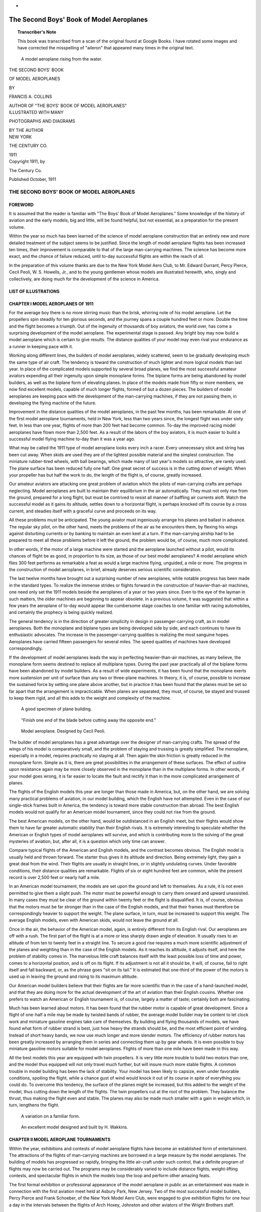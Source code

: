 * .. -*- encoding: utf-8 -*-

.. meta::
    :PG.Title: The Second Boys' Book of Model Aeroplanes
    :PG.Id: 62549
    :PG.Released: 2020-07-03
    :PG.Rights: Public Domain
    :PG.Producer: James Simmons
    :PG.Credits: This file was produced from page images at Google Books.
    :DC.Creator: Francis Arnold Collins
    :DC.Title: The Second Boys' Book of Model Aeroplanes
    :DC.Language: en
    :DC.Created: 1911
    :coverpage: images/CoverImage.jpg

==========================================
The Second Boys' Book of Model Aeroplanes
==========================================

.. clearpage::

.. pgheader::

.. clearpage::

.. topic:: Transcriber's Note

    This book was transcribed from a scan of the original found at Google Books.
    I have rotated some images and have corrected the misspelling of "aileron"
    that appeared many times in the original text.

.. figure:: images/CoverImage.jpg
   :scale: 50 %
   :alt: Book Cover Image

.. clearpage::

.. figure:: images/Image1.jpg
   :scale: 50 %
   :alt: A model aeroplane rising from the water.

   A model aeroplane rising from the water.

.. clearpage::

.. container:: titlepage

    .. container:: center x-large

	THE SECOND BOYS' BOOK

	OF MODEL AEROPLANES

	BY

	FRANCIS A. COLLINS

	AUTHOR OF "THE BOYS' BOOK OF MODEL AEROPLANES"

    	.. vspace:: 2

    .. container:: center large

    	.. vspace:: 2

    	ILLUSTRATED WITH MANY

	PHOTOGRAPHS AND DIAGRAMS

	BY THE AUTHOR

.. container:: center medium

    	.. vfill::

    	NEW YORK

    	THE CENTURY CO.

    	1911

.. clearpage::

.. container:: center medium

	Copyright 1911, by

	The Century Co.

	Published October, 1911

.. cleardoublepage::

THE SECOND BOYS' BOOK OF MODEL AEROPLANES
-----------------------------------------

FOREWORD
````````

It is assumed that the reader is familiar with "The Boys' Book of Model Aeroplanes." Some knowledge of the history of aviation and the early models, big and little, will be found helpful, but not essential, as a preparation for the present volume.

Within the year so much has been learned of the science of model aeroplane construction that an entirely new and more detailed treatment of the subject seems to be justified. Since the length of model aeroplane flights has been increased ten times, their improvement is comparable to that of the large man-carrying machines. The science has become more exact, and the chance of failure reduced, until to-day successful flights are within the reach of all.

In the preparation of this volume thanks are due to the New York Model Aero Club, to Mr. Edward Durrant, Percy Pierce, Cecil Peoli, W. S. Howells, Jr., and to the young gentlemen whose models are illustrated herewith, who, singly and collectively, are doing much for the development of the science in America.

.. contents::
 :depth: 2
 :page-numbers:
 :backlinks: none

.. clearpage::

LIST OF ILLUSTRATIONS
`````````````````````

.. lof::
 :page-numbers:
 :backlinks: none

.. cleardoublepage::

.. mainmatter::

CHAPTER I MODEL AEROPLANES OF 1911
``````````````````````````````````

For the average boy there is no more stirring music than the brisk, whirring note of his model aeroplane. Let the propellers spin steadily for ten glorious seconds, and the journey spans a couple hundred feet or more. Double the time and the flight becomes a triumph. Out of the ingenuity of thousands of boy aviators, the world over, has come a surprising development of the model aeroplane. The experimental stage is passed. Any bright boy may now build a model aeroplane which is certain to give results. The distance qualities of your model may even rival your endurance as a runner in keeping pace with it.

Working along different lines, the builders of model aeroplanes, widely scattered, seem to be gradually developing much the same type of air craft. The tendency is toward the construction of much lighter and more logical models than last year. In place of the complicated models supported by several broad planes, we find the most successful amateur aviators expending all their ingenuity upon simple monoplane forms. The biplane forms are being abandoned by model builders, as well as the biplane form of elevating planes. In place of the models made from fifty or more members, we now find excellent models, capable of much longer flights, formed of but a dozen pieces. The builders of model aeroplanes are keeping pace with the development of the man-carrying machines, if they are not passing them, in developing the flying machine of the future.

Improvement in the distance qualities of the model aeroplanes, in the past few months, has been remarkable. At one of the first model aeroplane tournaments, held in New York, less than two years since, the longest flight was under sixty feet. In less than one year, flights of more than 200 feet had become common. To-day the improved racing model aeroplanes have flown more than 2,500 feet. As a result of the labors of the boy aviators, it is much easier to build a successful model flying machine to-day than it was a year ago.

What may be called the 1911 type of model aeroplane looks every inch a racer. Every unnecessary stick and string has been cut away. When skids are used they are of the lightest possible material and the simplest construction. The miniature rubber-tired wheels, with ball bearings, which made many of last year's models so attractive, are rarely used. The plane surface has been reduced fully one half. One great secret of success is in the cutting down of weight. When your propeller has but half the work to do, the length of the flight is, of course, greatly increased.

Our amateur aviators are attacking one great problem of aviation which the pilots of man-carrying crafts are perhaps neglecting. Model aeroplanes are built to maintain their equilibrium in the air automatically. They must not only rise from the ground, prepared for a long flight, but must be contrived to resist all manner of baffling air currents aloft. Watch the successful model as it gains its altitude, settles down to a horizontal flight, is perhaps knocked off its course by a cross current, and steadies itself with a graceful curve and proceeds on its way.

All these problems must be anticipated. The young aviator must ingeniously arrange his planes and ballast in advance. The regular sky pilot, on the other hand, meets the problems of the air as he encounters them, by flexing his wings against disturbing currents or by banking to maintain an even keel at a turn. If the man-carrying airship had to be prepared to meet all these problems before it left the ground, the problem would be, of course, much more complicated.

In other words, if the motor of a large machine were started and the aeroplane launched without a pilot, would its chances of flight be as good, in proportion to its size, as those of our best model aeroplanes? A model aeroplane which flies 300 feet performs as remarkable a feat as would a large machine flying, unguided, a mile or more. The progress in the construction of model aeroplanes, in brief, already deserves serious scientific consideration.

The last twelve months have brought out a surprising number of new aeroplanes, while notable progress has been made in the standard types. To realize the immense strides or flights forward in the construction of heavier-than-air machines, one need only set the 1911 models beside the aeroplanes of a year or two years since. Even to the eye of the layman in such matters, the older machines are beginning to appear obsolete. In a previous volume, it was suggested that within a few years the aeroplane of to-day would appear like cumbersome stage coaches to one familiar with racing automobiles, and certainly the prophecy is being quickly realized.

The general tendency is in the direction of greater simplicity in design in passenger-carrying craft, as in model aeroplanes. Both the monoplane and biplane types are being developed side by side, and each continues to have its enthusiastic advocates. The increase in the passenger-carrying qualities is realizing the most sanguine hopes. Aeroplanes have carried fifteen passengers for several miles. The speed qualities of machines have developed correspondingly.

If the development of model aeroplanes leads the way in perfecting heavier-than-air machines, as many believe, the monoplane form seems destined to replace all multiplane types. During the past year practically all of the biplane forms have been abandoned by model builders. As a result of wide experiments, it has been found that the monoplane exerts more sustension per unit of surface than any two or three-plane machines. In theory, it is, of course, possible to increase the sustained force by setting one plane above another, but in practice it has been found that the planes must be set so far apart that the arrangement is impracticable. When planes are separated, they must, of course, be stayed and trussed to keep them rigid, and all this adds to the weight and complexity of the machine.

.. figure:: images/Image2a.jpg
   :scale: 50 %
   :alt: A good specimen of plane building.

   A good specimen of plane building.

.. figure:: images/Image2b.jpg
   :scale: 50 %
   :alt: Propeller

   "Finish one end of the blade before cutting away the opposite end."

.. figure:: images/Image2c.jpg
   :scale: 50 %
   :alt: Model aeroplane. Designed by Cecil Peoli.

   Model aeroplane. Designed by Cecil Peoli.

The builder of model aeroplanes has a great advantage over the designer of man-carrying crafts. The spread of the wings of his model is comparatively small, and the problem of staying and trussing is greatly simplified. The monoplane, especially in a model, requires practically no staying at all. Then again the skin friction is greatly reduced in the monoplane form. Simple as it is, there are great possibilities in the arrangement of these surfaces. The effect of outline upon resistance again may be more closely observed in the monoplane than in the multiplane forms. In other words, if your model goes wrong, it is far easier to locate the fault and rectify it than in the more complicated arrangement of planes.

The flights of the English models this year are longer than those made in America, but, on the other hand, we are solving many practical problems of aviation, in our model building, which the English have not attempted. Even in the case of our single-stick frames built in America, the tendency is toward more stable construction than abroad. The best English models would not qualify for an American model tournament, since they could not rise from the ground.

The best American models, on the other hand, would be outdistanced in an English meet, but their flights would show them to have far greater automatic stability than their English rivals. It is extremely interesting to speculate whether the American or English types of model aeroplanes will survive, and which is contributing more to the solving of the great mysteries of aviation, but, after all, it is a question which only time can answer.

Compare typical flights of the American and English models, and the contrast becomes obvious. The English model is usually held and thrown forward. The starter thus gives it its altitude and direction. Being extremely light, they gain a great deal from the wind. Their flights are usually in straight lines, or in slightly undulating curves. Under favorable conditions, their distance qualities are remarkable. Flights of six or eight hundred feet are common, while the present record is over 2,500 feet or nearly half a mile.

In an American model tournament, the models are set upon the ground and left to themselves. As a rule, it is not even permitted to give them a slight push. The motor must be powerful enough to carry them onward and upward unassisted. In many cases they must be clear of the ground within twenty feet or the flight is disqualified. It is, of course, obvious that the motors must be far stronger than in the case of the English models, and that their frames must therefore be correspondingly heavier to support the weight. The plane surface, in turn, must be increased to support this weight. The average English models, even with American skids, would not leave the ground at all.

Once in the air, the behavior of the American model, again, is entirely different from its English rival. Our aeroplanes are off with a rush. The first part of the flight is at a more or less sharply drawn angle of elevation. It usually rises to an altitude of from ten to twenty feet in a straight line. To secure a good rise requires a much more scientific adjustment of the planes and weighting than in the case of the English models. As it reaches its altitude, it adjusts itself, and here the problem of stability comes in. The marvelous little craft balances itself with the least possible loss of time and power, comes to a horizontal position, and is off on its flight. If its adjustment is not all it should be, it will, of course, fail to right itself and fall backward, or, as the phrase goes "sit on its tail." It is estimated that one-third of the power of the motors is used up in leaving the ground and rising to its maximum altitude.

Our American model builders believe that their flights are far more scientific than in the case of a hand-launched model, and that they are doing more for the actual development of the art of aviation than their English cousins. Whether one prefers to watch an American or English tournament is, of course, largely a matter of taste; certainly both are fascinating.

Much has been learned about motors. It has been found that the rubber motor is capable of great development. Since a flight of one-half a mile may be made by twisted bands of rubber, the average model builder may be content to let clock work and miniature gasoline engines take care of themselves. By building and flying thousands of models, we have found what form of rubber strand is best, just how heavy the strands should be, and the most efficient point of winding. Instead of short heavy bands, we now use much longer and more slender motors. The efficiency of rubber motors has been greatly increased by arranging them in series and connecting them up by gear wheels. It is even possible to buy miniature gasoline motors suitable for model aeroplanes. Flights of more than one mile have been made in this way.

All the best models this year are equipped with twin propellers. It is very little more trouble to build two motors than one, and the model thus equipped will not only travel much further, but will insure much more stable flights. A common trouble in model building has been the lack of stability. Your model has been likely to capsize, even under favorable conditions, spoiling the flight, while a chance gust of wind would knock it out of its course in spite of everything you could do. To overcome this tendency, the surface of the planes might be increased, but this added to the weight of the model, thus cutting down the length of the flights. The twin propellers cut at the root of the problem. They balance the thrust, thus making the flight even and stable. The planes may also be made much smaller with a gain in weight which, in turn, lengthens the flight.

.. figure:: images/Image3a.jpg
   :scale: 50 %
   :alt: A variation on a familiar form.

   A variation on a familiar form.

.. figure:: images/Image3b.jpg
   :scale: 50 %
   :alt: An excellent model designed and built by H. Wakkins.

   An excellent model designed and built by H. Wakkins.

CHAPTER II MODEL AEROPLANE TOURNAMENTS
``````````````````````````````````````

Within the year, exhibitions and contests of model aeroplane flights have become an established form of entertainment. The attractions of the flights of man-carrying machines are borrowed in a large measure by the model aeroplanes. The building of models has progressed so rapidly, bringing the little air-craft under such control, that a definite program of flights may now be carried out. The programs may be considerably varied to include distance flights, weight-lifting contests, and spectacular flights in which the models loop the loop and perform other amazing feats.

The first formal exhibition or professional appearance of the model aeroplane in public as an entertainment was made in connection with the first aviation meet held at Asbury Park, New Jersey. Two of the most successful model builders, Percy Pierce and Frank Schoeber, of the New York Model Aero Club, were engaged to give exhibition flights for one hour a day in the intervals between the flights of Arch Hoxey, Johnston and other aviators of the Wright Brothers staff.

.. figure:: images/Image4a.jpg
   :scale: 50 %
   :alt: An original design by Harry McAllister

   An original design by Harry McAllister

.. figure:: images/Image4b.jpg
   :scale: 50 %
   :alt: An interesting experiment in stability

   An interesting experiment in stability

.. figure:: images/Image4c.jpg
   :scale: 50 %
   :alt: An early model built by E.G. Halpine

   An early model built by E.G. Halpine

The models were flown for more than 200 feet and were enthusiastically applauded. The aeroplanes in miniature imitated the flights of the man-carrying craft with wonderful fidelity, rising from the ground and soaring aloft in long, graceful curves. They came as a very welcome variety, and could be watched without breaking one's neck gazing aloft, or the unpleasant possibility of a serious accident. The applause of the thousands gathered for the meet may be said to have definitely established the model aeroplane as a feature of these tournaments.

The model aeroplane has one great advantage over the man-carrying machines. It makes possible indoor aviation, and may be enjoyed the year round, and is especially effective for evening entertainment. The fortnightly meets in one of the great New York armories, some time since, attracted the attention of the officers, and the boys were invited to give exhibition flights in connection with athletic games. The first of these meets was held under the auspices of the New York Model Aero Club, in connection with the Greek athletic games, in the interval between the games and the ball which followed.

An audience of fully 3,000 people, crowding the armory, witnessed the flights. Some twenty members of the club entered the contest. In a public contest of this kind, much depends upon the system of flying. The floor must be kept clear and the flights follow one another so quickly that the interest will not lag for a moment, and the audience have no opportunity to tire. The flights on this occasion went with a rush and proved in every way so successful that the rules which made this program are given in full on another page.

Few in the audience had ever seen a model flight, and the contest held the great crowd's attention more closely than had any of the evening's athletic events, which had come before. There was a breathless moment of suspense when the whistle had sounded for the first flight. A beautiful white monoplane led off, but in the excitement of the moment, it had not been properly adjusted, and failing to get its altitude, spun daintily across the floor. The second model yawed sharply and flew into the crowd at the side.

The third model found itself, however, rose perhaps twenty feet and, settling down to a steady horizontal, darted across the arena. Every eye followed it. A burst of handclapping greeted its graceful rise, which increased in volume, and as it reached the farthest corner of the great armory, more than 200 feet distant, there was a perfectly spontaneous cheer.

The program was so well organized and carried on that the flights followed rapidly without a break. There was scarcely a moment when an aeroplane was not aloft, and the interest never faltered. There were Scores of excellent straight-away flights of 200 feet or more, at various altitudes. Occasionally a model would fly wild, even refuse to rise, but the flights followed one another so continuously that a failure was quickly forgotten in the delight of watching the next flight.

The rapid development of the model aeroplane was shown particularly in the spectacular flights. The thrilling volplanes and daring aerial feats of the famous air pilots were imitated by the model aeroplanes. The models were made to dart about at unexpected angles, and, while keeping clear of the ground, perform many astonishing feats. The prize for these spectacular flights was won by Henry Ragot whose aeroplane actually looped the loop repeatedly, in obedience to skilful adjustment of the planes and weights.

In launching the model for this flight, the model was held well above the ground and launched at a sharp upward angle. It rose with astonishing speed, in a vertical line, fully twenty feet, when it turned and descended with accelerated speed. The crowd naturally expected a bad smash, but with a good clearance of the ground the model suddenly swept around in a narrow semicircle, rose and repeated the performance. It seemed to many spectators that the model was enjoying a miracle of good luck, but they were mistaken. The flight was repeated several times. Indoor aviation was an instantaneous success.

Unless well-thought-out rules are carefully observed, a public exhibition may fall into confusion, and be seriously marred. A large audience grows quickly impatient of delays between flights. There is, of course, the danger that the models will follow each other too quickly, perhaps collide in the air. The distance and spectacular flights again must be kept separate.

The rules followed by the New York Model Aero Club in these exhibitions worked well in practice. First of all, the floor was kept absolutely clear except for the director of the flights, who took up a position at the center. The distance flights started from one corner only, and the spectacular nights from the center of one side, the weight-lifting contest from another corner.

An official starter, a measurer, and an entry clerk are stationed at each point from which the flights are started. When a model was wound up ready for a flight, a starter waved a small flag to attract the attention of the director out on the floor. From his vantage point, the director could see if the floor was clear and signaled to the starter to go ahead. He blew a whistle by way of signal, one blast for the start of a weight-lifting contest, two for a distance flight, and three for a spectacular flight.

Instantly the whistle sounded, the model signaled was released without a moment's delay. In this way no two models were ever started at the same time, and all confusion was avoided. The whistle was clearly heard in all parts of the hall, and the audience quickly learned to recognize the signals and look to the point from which the start took place. In the distance flights the one flying the model and the measurer alone were allowed to go after the machine. This was done on the run. It is important that any delay be avoided in measuring, since this does not interest the public in the least, and may make the exhibition drag.

.. figure:: images/Image5a.jpg
   :scale: 50 %
   :alt: An interesting experiment in stability

   An interesting experiment in stability

.. figure:: images/Image5b.jpg
   :scale: 50 %
   :alt: An early model built by Monroe Jacobs. Note the Ailerons.

   An early model built by Monroe Jacobs. Note the Ailerons.

The only other person allowed on the floor while the flights were in progress was the owner of the model, who must follow it and bring it back. He was allowed to cross the floor, but once he had secured his model, he must carry it quickly to the nearest point at the side, and find his way back to the starting point along the outer lines. It is confusing both to the flyer and the spectators to have a single unnecessary figure on the floor during the flights. The crowd is kept back by members of the club, wearing the club colors.

The regular fortnightly model aeroplane meets held in New York are doubtless the most largely-attended and best-organized meets of the kind in the world. The 22nd Regiment armory, a spacious structure admirably suited for indoor aviation, has very courteously been thrown open for the purpose on every other Saturday afternoon.

Throughout the season, each of these meets brings together several hundred boys and spectators, and on the average about 100 model aeroplanes. The meet is conducted with intelligence and sympathy by the Y. M. C. A., and is open to all. Of late these exhibitions have become so popular that the crowds actually threaten the convenience of the flyers, and the boys have been required to present credentials on entering, consisting simply of a model aeroplane.

There are few more animated spectacles than the model aeroplane tournament. There is a great sunlit floor, measuring 250 by 150 feet, roofed with glass. The aviation fields are reproduced here in miniature, without loss of animation. Along the sides are continuous lines of "camps," corresponding to the hangars where scores of boys are busy tuning up their machines. They have brought tools and a variety of extra materials, planes, propellers, motors, and strips, which are spread about them.

In each camp the machines,—and there are no two alike,—are being assembled or repaired. Groups of the boys' friends and admirers are gathered about each camp, earnestly discussing the merits of a particular model and its chances in the approaching contest. To stroll down the line of camps is in itself a liberal education in aeronautics.

The records of all flights are carefully preserved, to be counted against the several important trophies which will be awarded at the end of the season. Any one of the scores of contestants can tell you at any moment how the score stands. During this tuning up process, the galleries have filled and an enthusiastic audience is assured.

One of the great beauties of indoor aviation is that it is entirely independent of the weather. The air of the great armory is practically at rest, and the aeroplanes escape the baffling side currents and air gusts. In England, for instance, indoor aviation is practically unknown.

A whistle sounds above the hum of many voices, and at the signal everyone scurries to the sides, leaving the broad floor clear. The judge, starter, and measurer take their positions, and the aviators, with their models tuned up to concert pitch, stand ready at the starting line. The starter announces whether the flight is "official" and if it is to be counted in the competition for the trophies, or is merely a practice or exhibition flight.

The start is made from the extreme corner diagonally across the armory. Only last year the start was made from a point well out in the middle of the floor, but that was when the flights were much shorter. To-day the boys have actually outgrown the armory, and even by flying from corner to corner there is not enough room. The aeroplanes are no longer launched from the hand or even pushed along the ground. They are required to start without assistance and rise in the air without being touched.

"Official flight."

Everyone's attention is attracted by the announcement. Hundreds of boys crowd to the lines. The starter is doubtless known to all, as well as his record and standing in the various competitions. Hundreds of critical eyes are upon the model. It is a thrilling moment. The propellers are released, and the aeroplane starts forward under its own power.

Some leap into the air, others take the full twenty feet permitted them in getting off the ground. There are surprisingly few failures. The length of the take-off, the angle at which it rises, the altitude in the first rise, are critically observed by the young experts.

To the whir of the propellers, which form two blurred circles in the air, the model quickly climbs upward, rights itself and speeds away on its long flight. The young aviator's skill is revealed to every eye by the angle of the ascent, the altitude and the ability to gain equilibrium aloft. The more you know about aviation, the more absorbing is your interest in a flight.

A good rise is usually observed in silence. By the time the model has reached the middle of the armory, more than one hundred feet from the starting line, enthusiasm is aroused. When two-thirds the distance has been covered, the applause begins. Let the model continue without swerving to the farthest corner, and a perfectly spontaneous cheer sweeps the crowd. It is a well-deserved reward of hours of patient effort.

The official measurers take the floor on the run, dragging their tape after them. The crowd overruns the floor to gain a closer view of the model, and the young aviator receives congratulations. The distance is announced at once, and there are more cheers. There is never a dull moment at the meets. One or more machines are almost always aloft. It is as thrilling as a three-ringed circus.

CHAPTER III PARLOR AVIATION
```````````````````````````

A model glider, or aeroplane without a motor, will be found perhaps as entertaining a toy as the power-driven machine. It is much simpler, of course, to build and adjust a successful glider even than the most elementary model aeroplane. With the problem of the motor and propeller removed, the cost of construction besides is reduced to practically nothing. Here is excellent entertainment for those who have not the time or patience for model building. A graceful glide of successive waving lines makes a beautiful spectacle. Incidentally it is a good plan to work out the designs of large models in this way.

Fascinating little paper models, reproducing the famous man-carrying machines, the Wright, Bleriot, and others, may be put together in a few minutes. With a little adjustment, they may be made to fly from fifty to one hundred times their length. A paper Bleriot biplane six inches in length, for instance, may be made to sail for from twenty-five to fifty feet, and so on. This will be the actual horizontal distance traversed; the actual distance measured in long, undulating curves may be considerably more. Such flights do not consist merely of a long diagonal to earth, but of several surprising upward sweeps, well worth the trouble of construction. It is interesting to note the remarkable stability of their gliders.

.. figure:: images/Image6.jpg
   :scale: 50 %
   :alt: A Simple Model Glider

   A Simple Model Glider

An hour's entertainment, no less interesting than instructive, may be enjoyed with a series of these paper gliders. A different model might be prepared for each guest, and a prize or favor offered for the longest or best spectacular flight. The little gliders will cross a large room before coming down. The various aeroplanes nowadays are so familiar that in any gathering will be found several who favor, for instance, a Wright over a Curtiss take a lively interest in the rivalry of the various models.

.. figure:: images/Image7a.jpg
   :scale: 50 %
   :alt: An effective glider built by R.S. Barnaby

   An effective glider built by R.S. Barnaby

.. figure:: images/Image7b.jpg
   :scale: 50 %
   :alt: An efficient sling-shot glider built by John Roche

   An efficient sling-shot glider built by John Roche

Begin with a very simple model. You will soon learn the trick of judging the size of the supporting surfaces and the spacing. The Antoinette aeroplane is probably the easiest one to imitate. From a sheet of ordinary writing paper, cardboard or fine wood, cut the form indicated. If the paper be rather heavy, it may be made six inches in length. By folding the paper and making one cutting, it will be found much easier to make the wings even and symmetrical.

The two sides should be fixed at a broad dihedral angle. To keep the little glider on an even keel you will need to add a weight to the front. A large pin or paper clip will answer. Launch the glider by holding it horizontally and throwing slightly forward. If it darts downward, lighten the ballast. If it falls backward, "sitting on its tail," add more weight at the front or bend the tail up.

Your glider will, of course, travel to the ground along the line of least resistance, and the trick is to adjust the center of gravity and center of pressure that this descent may be as gradual as possible. The center of gravity should come a little in front of the center of pressure. The gliding angle, as it is called, or the angle between the course of the model in flight with the ground should be about one in twelve. In other words, the glider descends one foot for every twelve feet it travels forward. Practically all the famous monoplanes may be reproduced in this way.

A variety of gliders may be made in a general arrow form. These arrows, or darts, as they are called, may be made about a foot in length and three or four inches in width. The horizontal surface, it should be borne in mind, is the supporting surface, while the vertical surface gives the flight direction. These gliders will also require weighting at the forward end. They should be thrown forward with rather more force than in the case of the Antoinette.

The biplanes such as the Wright and Curtiss aeroplanes may be reproduced very easily in paper. They fly best when made about six inches in length. Cut the two sheets of paper for the main planes one inch by six inches and round off the corners on one side. Two similar sheets, one by three inches, will be required for the smaller plane in the rear.

The planes are held in position by a series of paper struts, or toothpicks, and should be separated by a distance equal to their width, in this case one inch. Cut the slips of paper to form the struts one and one-half inches in length and bend over the corners at right angles, one-quarter of an inch from either end. These should be pasted in position, always keeping the edge of the struts lengthwise so that they will offer the least resistance in flight.

Connect the two biplanes by strips of paper six inches in length pasted on the lower planes or main deck of the little aeroplane. The forward planes should be fixed at a slightly elevated angle by running struts from the connecting strips to the upper plane. The accompanying picture will show how simple this all is.

The biplanes as a rule require no weighing. To launch them, hold them high in the air and merely let go. They fly best with their smaller planes forward. By varying the angle of the front plane, you can soon bring it to an even keel. A vertical rudder placed three inches behind the main plane will increase the model's directional stability.

An amazingly clever little glider may be made of a piece of reed or cane, say five inches in length, and a sheet of writing paper. With a pair of scissors cut two planes, one three by one inch and the second two by half an inch. You will also need a vertical rudder one inch square. Round off the corners slightly and glue the planes at either end of the stick and exactly on a level. Now fasten the rudder at right angles to the planes beneath the larger plane. If it dips, the front plane is too far back, while if it rises too quickly and settles back, the front plane must be brought back.

The paper gliders form an excellent kindergarten preparation to the study of aviation, leading up to the construction of large model gliders. You will thus gain a skill in adjusting the planes and fixing the centers of gravity and of pressure, which will prove valuable later on. The possibilities of glider building come as a surprise to the laymen in such matters.

THE SLING-SHOT GLIDER.
######################

A fascinating field of experiment is opened by combining the sling-shot principle with the ordinary glider. The speed with which one can launch a glider from the hand is, of course, limited. Now use a small strand of rubber to launch the planes, and the increased speed will not only lengthen the flight surprisingly but make possible a really remarkable spectacular flight. A small glider may be made to return to the starting point or even loop the loop two or three times before touching the ground. By a simple adjustment of the planes, these curves may be varied indefinitely.

.. figure:: images/Image8.jpg
   :scale: 50 %
   :alt: Designs for Sling-Shot Gliders.

   Designs for Sling-Shot Gliders.

When you have adjusted your glider to fly well, try the same arrangement of planes on a piece of reed, say eight inches in length, and bend the end over in the form of a hook. By heating the cane over a flame, you can make it turn without breaking and hold its position. Now loop a single rubber band over your thumb and forefinger, and passing the hook over the rubber, pull back exactly as you would use a sling shot. As you release the glider, pull your other hand quickly out of range. By using a heavier paper, one which will hold its shape, and turning the forward edges up slightly, the glider may be made to travel upward in a variety of graceful curves.

.. figure:: images/Image9a.jpg
   :scale: 50 %
   :alt: Paper Gliders. Antoinette Monoplane and Wright Biplane

   Paper Gliders. Antoinette Monoplane and Wright Biplane

.. figure:: images/Image9b.jpg
   :scale: 50 %
   :alt: An excellent glider with wooden planes

   An excellent glider with wooden planes

.. figure:: images/Image9c.jpg
   :scale: 50 %
   :alt: A covered-frame sling-shot glider

   A covered-frame sling-shot glider

The best glider for launching on the sling-shot principle is made from planes cut from thin metal sheets. Aluminum is the best material, but a very thin wood will answer. A one-foot model glider will be found the easiest size to manage. Cut one plane eight inches in length by three in width, and the second five inches by two inches. Round off the corners on one side of each plane, leaving a straight line for the front or entering edge.

Mount the planes on a strip of reed, cane or bamboo about eighteen inches in length. In all these gliders the forward plane is made the smaller, thereby reducing the head resistance as far as possible. The metal planes should be slightly flexed by bending them to a slight concave above the horizontal and just back of the front edge. The forward end of the stick should be bent into a large hook by heating or first soaking in water. If your glider falls quickly to the ground bend the frame a trifle upward.

Since your glider is intended to travel at a comparatively high speed, the planes may be mounted much further apart than in the case of a glider launched from the hand. Try them first ten inches apart and afterwards adjust them to suit. The rubber used for launching the glider should be fairly heavy, say three strands of one-eighth inch rubber or its equivalent. The end of the hook may need adjusting so that it will escape from the rubber on being released.

It will be found an easy matter to obtain long, graceful glides from this model from the first. By launching it upward, it may rise to a considerable height. When you have caught the trick of launching your glider with sufficient force, try a spectacular flight. Set your forward plane at an angle by inserting a block of wood between the stick. In the case of metal planes, bend up the front edge.

A very slight upward elevation will answer. Gradually increase this angle until the model sweeps upward and turns on itself. You will soon be able to make the glider describe a complete circle or loop the loop twice before landing. When traveling at such a high rate of speed, your glider is likely to be dangerous and might inflict a bad cut, and the flight should only be attempted where one has plenty of room.

These flights may be still further varied by adjusting the rear edge of the vertical plane or rudder. By turning the rudder to the right, for instance, the glider may be made to travel to the right or the direction may be reversed. In this way the glider may be made to describe a complete horizontal circle or several circles. By launching the glider upward with this adjustment, it may be made to fly in a graceful spiral.

The success of a glider depends more upon its modeling and finish of its planes than in the case of the model aeroplane. It must gain as much support as possible from the air, since it has no motive power to keep it aloft. Its head resistance must also be cut down. The ordinary cloth-covered planes, which serve well enough for an ordinary model aeroplane, will not carry a glider far. The planes must, therefore, be of metal or wood, or when built-up planes are used they must be of the most careful workmanship.

The simplest form of glider, excepting, of course, the paper model, is made entirely of wood. A glider two feet in length will be found a good size to experiment with. The model should be much heavier than an aeroplane so that one need not take the care in its construction to reduce weight which may make the construction of a model tedious. A glider of this size may weigh upward of one pound. Under favorable conditions, it will glide for two hundred feet, when launched from the hand, while if it is thrown from an elevation, an upper window or a hill top, it may travel considerably further.

Select a stout stick for your base, one inch square and two feet in length. The main plane should measure fifteen inches in width by six in depth, and the smaller plane ten inches by four inches. A thin board about three-sixteenths of an inch thick may be used for the planes.

The front corners should be slightly rounded, and the rear edges cut sharply away. These planes may be flexed by steaming. Hold the section to be bent over the spout of a tea kettle until the wood is soft and pliable enough to bend. If it does not soften sufficiently, immerse the wood in boiling water. The plane should be flexed slightly upward just back of the forward edge. A good curve may be obtained by heating the under surface over a flame.

To hold it in position until it has dried and assumed shape, bend it over a stick laid on a board and fasten the plane down by driving brads around the edges and bending them over to keep it down. Leave it in this position until it is dry and hard.

Your glider will fly better with a vertical rudder, as in the case of the paper models. The rudder should be cut from a thin board of the same material about six inches square. Round off one corner and plane or sandpaper this front edge, which will be the entering edge. The entering edges of the front plane should be prepared in the same way to reduce the head resistance as much as possible. Nail this rudder to the side of the stick directly beneath the rear or larger plane. It will be still better if you mortise it neatly into the center of the stick.

The glider is thrown with the smaller end forward. For the trial flight, mount the smaller plane at the extreme forward end and then move it backward as you test it out, until the glider moves on an even keel. To launch the glider, grasp the central stick from beneath at the point where it balances, and throw it forward with all your might. Since it travels at a much higher speed than a power-driven model aeroplane, it requires much less supporting surface, while the planes may be spaced much further apart.

When you have adjusted the planes, try throwing your glider at an upward angle of say forty-five degrees. It should rise swiftly to a height of upwards of fifty feet, turn backward on itself, and even describe a graceful upward curve before coming down. Now try throwing it into the wind or against a moderately strong breeze. Its course is likely to be very irregular. It will dip and rise at many unexpected angles, and probably travel several hundred feet in all before landing. During the past year, a model glider has been built by Mr. W. H. Howell, Jr., to glide a horizontal distance of 650 feet, while the actual length of the flights has been upwards of 2,000 feet.

CHAPTER IV TOOLS AND MATERIALS
``````````````````````````````

A well-stocked tool chest will be of great assistance to the builder of model aeroplanes, but it is by no means essential. A few simple tools, easily obtained, will be found to answer. First of these comes a serviceable pair of nippers. You will need them to bend the axles of your propellers, in adjusting the motors, and for a score of uses. A pair of nippers with a cutting edge is best. Always be sure to slip these in your pocket before flying your model, for you are sure to need them.

A fine gimlet, or a needle drill, will be found useful in a score of ways. They cost but a few cents. A handle which may be adjusted to drills of different size is best. A drill one thirty-second of an inch in diameter will be found especially useful. The parts of your model are likely to be delicate and easily split, even while driving a small brad. You can avoid the danger of splitting by first using the needle drill, even for small brads, and then enlarging the hole, if necessary, with a larger drill or a gimlet.

.. figure:: images/Image10a.jpg
   :scale: 50 %
   :alt: Percy Pierce launching a model

   Percy Pierce launching a model

.. figure:: images/Image10b.jpg
   :scale: 50 %
   :alt: A French model built of aluminium

   A French model built of aluminium

A fine saw will be found very useful,—the finer the better. The timber used for the frame is so light and soft that it is likely to split. A gig saw will be found just the thing for cutting out propeller blanks and other parts, but it is not essential. If your model be made of metal, a small soldering iron will, of course, be found indispensable,—the smaller the better. The metal parts are very delicate, and the iron should have as fine a point as possible. Such an iron can be obtained at a hardware store for a few cents. If you do not know how to solder neatly consult some tinsmith.

.. figure:: images/Image11.jpg
   :scale: 50 %
   :alt: Diagram for making the planes

   Diagram for making the planes

In addition to good cutting tools, a good half-inch chisel is most important. A concave chisel will be found handy in carving propellers. Some of the best propellers have been whittled out with an ordinary penknife, and sometimes a dull one at that, so that after all a good penknife is the most essential tool of all. With this little handful of tools, you will find you can build up the most delicate models.

The world has been ransacked for material which will give the greatest possible strength for its weight. The use of aluminum is, of course, familiar. The search has also brought out the comparatively unknown metal, "magnalium," which, although a trifle heavier, is believed to be much more desirable on account of its greater strength. In a search for strong, light wood the builders of aeroplanes have searched the tropics.

One of their discoveries has been balsic wood, which is of a feather weight. It is exceedingly soft and easily worked, but has the drawback of being rather pithy and easily split. A severe jar is likely to discover some weak point. It will be found valuable, however, for the shorter members of the model. Some model builders use balsic wood as a filling for hollow sticks. The wood may be strengthened by covering with cloth glued firmly about it. It is also used as a filling for thin aluminum tubing.

In all the search for materials nothing has been found to compare with bamboo for lightness and strength. A number of successful model aeroplanes have been built this year in which the central sticks and frames are built entirely of bamboo. Bamboo is especially valuable in constructing the smaller members. It can be bent either by the dry-heat process, described elsewhere, or by steaming. Bear in mind that the strongest part of the stick lies just beneath the hard glazed outer surface. The only drawback of bamboo is a tendency to split at the ends. The extreme lightness of the material on the other hand makes it possible to make rigid joints by glueing and winding with fine thread touched with glue.

.. figure:: images/Image12a.jpg
   :scale: 50 %
   :alt: Working drawing of the Flemming Williams model

   Working drawing of the Flemming Williams model

.. figure:: images/Image12b.jpg
   :scale: 50 %
   :alt: An imported Flemming Williams model. English record 2600 feet.

   An imported Flemming Williams model. English record 2600 feet.

The lighter woods, whitewood and poplar, are much used by model builders. They are easy to work, especially whitewood, because of its freedom from knots and cross grains. Some builders prefer ash on account of its strength. Beech has rather less strength, some fifteen per cent, while spruce is little more than half as strong as ash. The quality of the wood varies considerably according to its nearness to the bark of the tree. The wood used for model aeroplanes should be well seasoned; a year is not too long.

Motor bases are of two general divisions. The "single stickers," or bases consisting of one member, are commonly called "spars," while the more complicated frameworks are designated as "built-up" frames. The spar type is, of course, the simplest to construct, and, as many believe, the most efficient of all forms. The simpler the design, as a rule, the less chance will there be of breakage. For the beginner the use of plain, honest sticks is, of course, to be recommended.

The built-up motor bases, on the other hand, make a more attractive model to the eye. There is besides an opportunity to reduce the weight of the frame while retaining the same strength. An examination of the models illustrated elsewhere will show to what an art such construction has been brought. By ingenious bracing it is possible to construct motor bases of strips one-sixteenth of an inch, or even less, in width, and yet render the whole sufficiently rigid to withstand the pull of powerful twin motors.

Your frame may be considerably lightened by using hollow sticks or shafts in place of solid members. A stick three-fourths of an inch wide formed of light lath one-eighth of an inch thick will weigh no more than a solid piece one quarter of an inch square. Such a member is stronger than the small, solid stick; it bends less readily under the pull of your motors, and renders the entire frame far more rigid. It will also be found much more satisfactory to mount the planes upon such a frame.

.. figure:: images/Image13.jpg
   :scale: 50 %
   :alt: Wing

A little practice will enable you to make a very satisfactory stick of this pattern. Secure a light strip one-eighth of an inch thick and of a width one-eighth of an inch less than that of the stick you intend to build. A one-inch stick is probably larger than you will need. The following directions are intended for a stick three-fourths of an inch square.

First cut three square plugs one-half an inch square and one-fourth of an inch thick, and placing one at either end and one in the middle to form a core, build your frame about them. The edges should overlap and be glued continuously together, and the plugs fastened in position with brads driven from the middle of the four sides. When dry, cut away the glue, sandpaper and varnish.

Some model builders prefer a T-section-shaped spar, which is almost as light as the hollow stick, besides being easier to construct. We assume that you are working with eight-inch strips, which will prove heavy enough for ordinary purposes. Prepare one strip one-half an inch wide, the desired length of your base, and the second strip three-eighths of an inch wide, the thickness and length being the same.

Now fasten the smaller strip at the center of the long strip, glueing it first in position. When dry, drive a series of fine brads along the center of the back of the larger strip. Cut away the glue and sandpaper. The T-shaped stick will be found strong enough for all ordinary demands. The rubber strands of your motor may be carried either above or below it.

The H-shaped-section stick is rather more difficult to build, but it will be found somewhat stronger, weight for weight. If you are using one-eighth strips, cut two lengths one-half an inch wide, and a third length three-eighths of an inch wide. Fasten the smaller pieces to the middle of one of these strips, as in the case of the T stick, with glue and brads. When dry, attach the remaining strip opposite, glueing and nailing as before. Some builders prepare these strips by cutting out the grooves with a chisel, thus making a one-piece strip. This requires very careful workmanship, however, and is scarcely worth the trouble.

The motor frame may be still further lightened by using a trussed frame. The weight of this member may be cut in two in this way without sacrificing its strength. To build such a part secure two strips of wood one-eighth of an inch thick, one inch in width, and cut to the desired length. Now from the same material cut six blocks, one-half an inch in length, and set these at regular intervals along one side of the strip. They may be glued or nailed in position, or both. A small brad will hold them in place. In working with such delicate material it will be well to first drill the holes with a fine drill. Next fasten the second strip above them, nailing and glueing as before.

.. figure:: images/Image14.jpg
   :scale: 50 %
   :alt: Storing energy for a long distance flight

   Storing energy for a long distance flight

CHAPTER V THEORY AND PRACTICE OF PLANE CONSTRUCTION
```````````````````````````````````````````````````

THE planes of your model aeroplane need no longer be a blind experiment whose merits or defects may only be learned by actual test. The science of wing-building is much better understood to-day than a year ago. Without going into the complicated equations dealing with aspect ratio, pressure, and gravity, it is important that one bear in mind a few definite rules in designing even the simplest planes. A great many useless experiments may be avoided.

In a previous volume, it was pointed out that a narrow plane, or one with a high aspect ratio, driven with its broader side forward, would yield greater support than a square surface of the same area. (The aspect ratio, it may be well to repeat, is the relation between the width and depth of the plane. A wing, for instance, whose width is five times its depth, is said to have an aspect ratio of five.)

It has been found that on small planes the center of pressure is situated about one-third the distance back from its front or entering edge. The center of pressure in flexed planes occupies about the same position.

As long as a plane remains horizontal, or nearly so, a very narrow surface,—one, that is, with a high aspect ratio,—will exert greater lifting power than a deeper plane of the same area. An examination of the successful model aeroplanes of 1911 will show that the depth of the planes has been cut away. Planes are used with an aspect ratio as high as ten. The speed at which such a plane travels is a very important factor. As the speed increases, the efficiency of the plane surface increases, so that a model aeroplane driven rapidly may be sustained by less wing area than in the case of one which flies slowly.

As the front edge of a plane is raised, the center of pressure travels backward. By the time the plane has reached an angle of about fifteen degrees, its lifting power has diminished about one-half. A very narrow plane, or one with a high aspect ratio, should, therefore, be set near the horizontal. The model should, moreover, rest upon skids at as low an angle as possible.

In starting off, the planes will thus exert their maximum lift, or nearly so. If the narrow planes be elevated too much, the center of pressure will come nearer the rear than the front edge, and tend to force the aeroplane downward, or, as the phrase is, make it "sit on its tail." As long as a plane is traveling horizontally, or at low angles, its rear portion exerts very little sustaining power and may be cut away.

A plane with a high aspect ratio is much more stable in flight than a surface of greater depth. The center of gravity of a flat plane would, of course, coincide with the center of the surface when the plane is in motion. When the plane tilts, the center of pressure, as we have seen, moves backward or forward. If the plane has little depth or a high aspect ratio, this center of pressure cannot move far.

It must oscillate back and forth within very narrow limits. A very little tilt up or down will restore it to its normal position, so that a plane with high aspect ratio is more stable than one with a deeper surface.

The efficiency of a curved surface over a flat plane was analyzed in a former volume. Such a curve, when well drawn, adds to the lifting power as well as the stability. Since a curved plane does more work than a flat surface, its size may be reduced and its aspect ratio increased. In other words, the curved plane may be narrower than a flat surface, and may be made thinner in proportion to its width.

The height of the curve, or camber as it is called, has been worked out by elaborate mathematical equations, but we may take the general results without following the calculations. For a plane six inches in depth, the camber should be about one-half an inch, or one in twelve, or in this proportion. The curve should be a parabolic with the highest point well forward, one-third the way from the front edge. The front, or entering edge, of the plane should be the thickest point. It should be tapered off to a thin edge in the rear.

In theory, it is possible to model a plane so delicately that it will fly against the wind by the pressure of the wind itself. It is extremely important that both sides of the plane be brought to this curve as accurately as possible. An efficient plane must, therefore, be covered smoothly on both sides. Such a plane again offers very little skin friction to the wind.

It is difficult to lay down any hard and fast rules for the relation of weight to wing surface, since the types of aeroplanes differ so widely. It has been found, however, that in large models one square foot of surface will support about one-half a pound of weight, when traveling at a high rate of speed.

You will find that your model, if its wings have a spread of thirty inches os thereabouts, will approach one pound in weight. The figuring will show you that two wings, whose combined area is less than 150 square inches, will be comparatively small and certainly well under those generally employed a year ago.

The planes used on this season's models are marvels of lightness and strength. Much has been learned by studying the methods employed by the builders of man-carrying aeroplanes. It is a simple matter to build a three-foot plane which weighs complete less than one ounce, and is strong enough to withstand many a violent shock.

.. figure:: images/Image15a.jpg
   :scale: 50 %
   :alt: A geared model built by Leslie V. Robinson

   A geared model built by Leslie V. Robinson

.. figure:: images/Image15b.jpg
   :scale: 50 %
   :alt: An ingenious biplane

   An ingenious biplane

It will be found a good plan first to lay out the exact form of your plane on a smooth board. Make the depth of the plane one-fifth of its length. It will be noticed that this plane is much more slender than those used last year. Next draw a line at the center the entire length of the board, and mark off one-tenth of the length of the plane from either end. From this center describe a quarter circle at either end, on the same side of the line. This will form your main or entering wedge. The rear corners should be cut sharply away and only slightly rounded.

There is no better material for the main frame than a thin reed, cane or bamboo. The longer ribs may be made of any light lath and the cross ribs of a thin flat strip of the same material. Soak the reed overnight to make it as pliable as possible, or heat it over a flame. Now lay the reed over the outline of the plane, and hold it in this position by driving thin brads on both sides and bending them over the cane. When the outer edge is complete, mortise the ends slightly and tie and glue firmly together.

With the outer frame held rigidly in position, it will be found a much easier matter to introduce the ribs. If you are building a flexed plane first, insert a stick of wood from end to end before placing your cross ribs in position. The thickness of this temporary stick will, of course, determine the curve of your plane. For a three-foot plane, a height of one-half an inch will answer.

The ribs may now be bent over this obstacle and fastened securely to the outer rim by glueing, tying, or nailing. The cross ribs may also be raised by inserting small wedges between them and the longitudinal ribs. When your frame is complete, loosen it from the board and you will find it regular and rigid. Cover it with a very thin cloth pulled tightly over the frame, and glue or sew it in position. A small plane may be covered only on the under side.

Excellent results are being obtained in England with planes built up entirely of wire. If aluminum wire is used, the weight of the wings is considerably cut down, but even ordinary wire will be found lighter than wood. For a plane thirty inches in width, or thereabouts, the wire used should be at least one-sixteenth of an inch in diameter, and should be soft enough to bend easily and hold its position.

It will be found a good plan to plot out the exact shape of your plane on a sheet of paper, and then bend the wire over this outline. The ends may be fastened together readily by binding tightly with fine wire, such as florists use, and touching the joint with solder. Be careful, of course, to keep the joint smooth. The cross ribs of these metal frames may also be made of wire. Bend the ends at right angles and attach to the inner sides of the plane with fine wire, and touch all the joints with solder.

There are several advantages in the metal planes. It is a very simple matter to flex the plane by bending the cross ribs and the ends upward to the desired curve, much easier than when working with wood. Such a frame will stand almost any amount of knocking about without injury. A swift volplane to earth, which would smash any ordinary wooden frame to "smithereens," would have little effect on a model plane. Such frames again are very easy to cover.

It will be found a good plan to sew the cloth to one edge, draw tightly across and sew fast to the opposite side, while a few stitches around the metal cross ribs will give it any curve you desire. A metal frame makes it possible to experiment with various curves. It is an easy matter to bend the ribs up or down and alter the line of the plane at will.

Small stability or guiding planes may be made of a sheet of metal, although such construction is not advisable for the main plane. When your front or entering plane is the smaller one, it is possible to turn it into a very efficient motor anchorage.

The plane should be cut from a sheet of aluminum, preferably. Fasten this securely to the front of your motor base with nails, or tying in position. The wires of the hooks holding the ends of the motors may be passed through the holes cut to the back of the rear edge of the plane and bent over. Of course it is very simple to anchor double motors, or even multiple motors, in this way.

One of the novelties in plane construction is a narrow wing with ends brought well back. It may be built either flat or flexed, and promises to afford unusual stability. The form is very popular among model builders in England, where it is made very narrow, its depth often equaling its width.

In many of the English models, these planes are placed far forward and raised well above the main stability plane. They are built with the entering edge either straight or slightly curved. Such front planes behave especially well in the open air and even against a considerable wind pressure.

There is still considerable difference of opinion as to the best material for covering planes. Several specially prepared aeroplane cloths have been placed upon the market which are guaranteed to be practically airproof. The cloth is rather heavy, however, and better suited for large machines. A thin silk answers the purpose perhaps as well as anything.

Some model builders select the thinnest possible silk and then render it airproof by varnishing or covering with a thin solution of wax or paraffin. When this is neatly done, the planes are very taut and shipshape. Several preparations are offered for sale for coating planes, which are excellent.

In the search for the lightest possible covering, some builders have gone a little further and use a very thin paper known as bamboo paper. Even the thinnest paper will be found as impervious to air as a rather heavy cloth. Its weight is practically nothing, even for a large plane. It requires no varnishing or preparation, although it is sometimes painted to render it more rigid.

There is, of course, a very obvious objection to paper that it is easily punctured, but on the other hand, such accidents are very easily repaired. A bad rip may be patched up with a touch of paste, or, the plane may be re-covered very quickly. With this paper care must be taken to fasten it to the frame of the plane as securely as possible, as a loose sheet will flutter and increase the head resistance.

.. figure:: images/Image16a.jpg
   :scale: 50 %
   :alt: A well-proportioned model built by Reginald Overton

   A well-proportioned model built by Reginald Overton

.. figure:: images/Image16b.jpg
   :scale: 50 %
   :alt: A good model intended for long distance work built by A. C. Odom

   A good model intended for long distance work built by A. C. Odom

In order to lighten the plane, the outer frames at the ends and rear may be cut entirely away. An appreciable saving of weight is thus obtained without weakening its structure. This plan is especially to be advised in comparatively small planes. Design your plane and lay out its exact form on a board. A thin strip of wood should be cut the width of the front or entering edge, and similar straight lengths for the longer ribs.

It will be found a good plan to use a heavier piece back of the front edge or at the top of the curve. In building your plane, follow the former directions of laying a stick on the board to give you the height of the curve. The shorter cross ribs may then be fastened by glueing to the longer ribs. By using a light lath or strip for the cross ribs, it will be possible to make them sufficiently rigid merely by glueing without the trouble of nailing. A skeleton frame of this kind has the advantage of being very elastic.

In covering the frame, draw the cloth tightly across the upper side of the frame and touch with glue at regular intervals along the ribs. When dry, trim away the cloth between the points of the ribs and the open ends. The rear edge may be held in position merely by the shorter cross ribs. Trim the cloth along the edge.

In such a plane it is well to stiffen the cloth covering by painting with shellac or varnish. This also lends a semi-transparent effect which improves the general appearance of the plane. By cutting away the side and end pieces of the frame such a plane three feet in width may be made to weigh less than one ounce.

Since it is very important that the covering of the planes may be perfectly smooth, it will be well to experiment with several different methods of attaching the cloth or silk or paper. By covering with paper, a taut surface like a drumhead may be had. Use a rice or fiber paper and moisten the sheets by laying them between damp cloths, as was explained in detail in a previous volume. In drying, the paper contracts and tightens.

In covering a frame with cloth, the angle of the two sides may be altered by stretching the covering over the raised ribs on one side and drawing it tightly from edge to edge on the reverse side. If you have difficulty in making your surface smooth, try lacing it to the sides. You will need a strong hem at the edge. By using a thread, you will be able to pull the cloth taut much the same as tent flaps are tightened.

The proper curve for a flexed plane is still a matter of dispute. The highest part of the curve should come well forward, while the rear surface is drawn straight. A good camber may be plotted very simply. Draw a rectangle with a length sixteen times its height. Now mark off a point on the upper side one-fourth of the way from the left-hand corner and draw diagonal lines from this point to the two lower corners. Next round off the broad angle formed by the two lines and you will have a good curve to imitate in flexing your planes.

CHAPTER VI SCIENTIFIC PROPELLER BUILDING
````````````````````````````````````````

Ever since windmills were first set up, men have been studying the merits of different propellers. By the time steamships came to be driven through the water by rotary blades or screws, their modeling had become a science. The builders of rotary fans in turn contributed still further to our knowledge on the subject. Drawing largely upon all this experience, the aviator has learned to build fairly efficient propellers, although there is probably no department of aeronautics to-day so little understood.

In a windmill a current or cylinder of air flows, of course, against the propeller. The blades must be shaped and spaced with this in view. Reverse the action of the windmill, and the propeller proves inefficient. The broad blades will stir up a current of air, to be sure, but a very weak one. A revolving fan solves a very different problem in detaching a cylinder of air from the atmosphere and propelling it with the greatest possible momentum. Here, again, the propellers must be differently modeled and spaced. Neither the reversed windmill propeller nor the electric fan, however, would serve to drive an aeroplane.

.. figure:: images/Image17a.jpg
   :scale: 50 %
   :alt: A beautiful monoplane built by R. Mungokee

   A beautiful monoplane built by R. Mungokee

.. figure:: images/Image17b.jpg
   :scale: 50 %
   :alt: Detail of a model built by R. Mungokee

   Detail of a model built by R. Mungokee

.. figure:: images/Image17c.jpg
   :scale: 50 %
   :alt: An ingenious application of the dihedral angle

   An ingenious application of the dihedral angle

The propeller of an aeroplane must cut its way smoothly, pressing the air backward without splashing. It is only when an aeroplane is held fast that its propellers kick up such a fuss and blow your hat off. The aeroplane propeller's work is much the same as that of a steamship, although the air through which it travels has many tricks not yet understood. The density of the air compares to that of water as one to eight hundred, but the friction encountered by the air propellers is much greater than 1-800th that of water. It may be laid down as a general rule, however, that the driving force of an aeroplane propeller varies as the square of the number of revolutions per minute.

There is at present no standard form of propeller for the man-carrying or model aeroplane. One school of designers favors a small blade revolved at high speed, while others claim that a larger propeller driven more slowly is more efficient. As a general rule it may be laid down that a model with a span of thirty inches should be driven by twin propellers eight inches in length or diameter. They should have a speed of about 1,200 revolutions per minute, or at the rate of some 200 turns every ten seconds. To test the strength of your motor, give the propeller 200 or 400 turns, and watch in hand, find how long it takes to run down.

.. figure:: images/Image18.jpg
   :scale: 50 %
   :alt: Diagram Showing How To Make A Propeller From A Wooden Blank

   Diagram Showing How To Make A Propeller From A Wooden Blank

There is much difference of opinion as to the proper modeling of the propeller. It has been worked out by elaborate equations that the blade should be concave and yet in actual tests it has been found that some machines are driven faster by a flat blade propeller. By a flat screw we mean a straight pitch propeller, or one in which the angle does not vary from the hub to the tip. When Mr. Glenn H. Curtiss made his famous record flight at Rheims, he used a straight pitch propeller, and when, later, his machine was equipped with propellers scientifically curved, his aeroplane lost speed. Evidently the exact relation of propeller forms to the machine still remains much of a mystery.

.. figure:: images/Image19.jpg
   :scale: 50 %
   :alt: Design of Metal Propeller

   Design of Metal Propeller

A very simple test of the efficiency of propellers of various modeling may be made by running them in heavy smoke. By burning a piece of oily cotton waste, you may watch the action of the propellers on the smoke, while, at the same time, this greasy smoke will leave its mark on the section of the propeller blade which does the most work. The speed of the blades near the hub of the propeller is, of course, much less than at the tips, and consequently the work they perform in sending the aeroplane forward is small. At the extreme end of the propellers, the air, of course, tends to slip off.

The most efficient part of the blade, according to these tests, is about one-third of the radius distant from the center. Less than two-thirds of the propeller seems to do effective driving work. On the propellers driven against greasy smoke, the blades near the hub remain comparatively clean while the portion most soiled extends outward from this point. The test would seem to indicate that a broad blade narrowing to the hub would develop the maximum thrust. It would also seem that it is unnecessary to carry the lines of the blade close to the axle, thereby possibly weakening the propeller.

To understand the theory of the propeller, bear in mind the principle of the action of the wings, for the analogy between the two is very close. The forward, or entering, edge of the propeller is curved so that it will cut its way smoothly and offer less resistance than a straight entering edge. The blade of the propeller is made slightly concave for exactly the same reason that the plane is curved. Like the plane, such a surface takes advantage of the resistance of the air.

The curve of the propeller blade near the hub is made much higher than further on because this part travels more slowly, and it is important that the cylinder of air set in motion by the blade should have the same velocity throughout its diameter. The blade is made widest at its outer end, since this is the most effective surface and is expected to do the greatest amount of work. The other end of the propeller blade is rounded off in order that the air may slip away, thus avoiding skin friction, which at this point is naturally high.

.. figure:: images/Image20a.jpg
   :scale: 50 %
   :alt: A test of high aspect ratio planes

   A test of high aspect ratio planes

.. figure:: images/Image20b.jpg
   :scale: 50 %
   :alt: A modified Bleriot built by Cecil Peoli

   A modified Bleriot built by Cecil Peoli

The width of the propeller blade has been the subject of an immense amount of investigation and discussion. The friends of both the wide and narrow blade back up their arguments with complicated equations, which it would only be confusing to repeat. It is argued by some authorities that since the narrow blade does not stir up the air as long a time as the wide blade, therefore one blade does not stir up the air enough to interfere with the action of the second blade.

.. figure:: images/Image21.jpg
   :scale: 50 %
   :alt: Langley Propeller Blade

   Langley Propeller Blade

A small blade may be driven by a much lighter motor, and is, of course, capable of much higher speed. On the other hand, the wide blade drives the model much further ahead per turn than the narrow blade, while making a much greater demand upon the motor.

Briefly a narrow propeller is best for speed and the wide blade propeller for power. There is an immense amount of difference of opinion concerning the form and position of the propeller so that it is impossible to lay down any hard and fast rules. It is argued by several well-known aviators that a propeller is more effective when driven with its straight edge forward and there is scarcely a point not in dispute.

One of the most novel propeller designs, the Cowley, is a blade bent in the form of an arc of a circle, the radius of the curve being equal to the diameter of the propeller. The propeller is mounted with the convex surface forward. The theory of this propeller is that it focuses the air, as it were, which it throws back forming a cylinder of air which travels at a higher speed than one set in motion by the horizontal blades.

The tendency for the air to slip off the ends of the propeller blades is probably reduced. This form of propeller may be made by steaming the blades and bending them into position. A mould may be prepared and the steamed blades forced to take their shape and held in position until they have dried.

A series of experiments have been made in England with boomerangs to discover the effect of curved surfaces on flight. The Langeley propeller, which embodies the information gained in this way, has a flat back while the face is concave, following the general stream line form. The ends of the propeller blades are practically square. Some of the new propellers are covered with a thin canvass glued smoothly over the greater part of the blade. The covering guards somewhat against splitting and splintering.

In the latest Percy Pierce models, for instance, the blade is carried out in a semicircle at the end of the propeller, thus practically doubling its surface. The driving power of this blade is very high. It is argued for this design that the blade being very thin is forced slightly backward at the beginning of the flight, while the model is gathering motion, but later, when the tension is removed, springs back thus increasing its effective surface and the thrust. The propeller thus automatically adjusts itself for the work it has to perform.

Since it is so difficult to fix upon the right pitch of a propeller, the builder of model aeroplanes had best work out this problem for himself. The propeller blank described later on, with a depth of three-fourths of one inch to an eight inch diameter, will give you a comparatively low-pitch propeller. An eight-inch propeller cut from a block one inch in depth will give you as high a pitch as you are likely to need. As you increase the pitch, you, of course, increase the power of your aeroplane, while at the same time you make a greater demand upon your motor. Try the propellers of different pitch until you find the one which gives you the greatest stability and the highest speed. It is well to remember that in increasing the width of your propeller blade you add to the skin friction.

Some designers carry the curve of the propeller blade to the center of the axle, while others leave the center blank. It is argued by the former that the longer the blade the greater is the thrust. Others believe that the blade exerts little or no thrust near the center and is weakened by being cut away too much. The builder of model aeroplanes has one great advantage over the designer of passenger-carrying craft. The model does not have to carry fuel. After all, the difference in the power required for the various models is so slight that an extra strand or two on the motor will probably solve the problem.

Many successful builders of model aeroplanes now carve their propellers from solid blocks of wood. This method, to be sure, allows the designer to shape the propeller blades with more freedom than with the ordinary or built-up propeller, and of course does away with much of the preliminary work. So great is the demand for the one piece propellers that the manufacturers of accessories now prepare "propeller blanks" or pieces of wood in a variety of sizes ready to be carved. The one-piece propeller is likely to split, but they are easy to make, and this work is a very fascinating kind of whittling.

.. figure:: images/Image22a.jpg
   :scale: 50 %
   :alt: A combination of several interesting features

   A combination of several interesting features

.. figure:: images/Image22b.jpg
   :scale: 50 %
   :alt: A skilful adjustment of the front plane and skid built by Percy Pierce

   A skilful adjustment of the front plane and skid built by Percy Pierce

Propeller blanks are easily prepared in case you find it inconvenient to buy them. The following directions refer to a propeller eight inches in length, but the same proportions hold good for any size. Select a piece of some straight-grained wood, white pine is best, which will not split readily, and is easy to work. The original block for an eight-inch propeller should be eight inches in length, two inches in width, and three-fourths of one inch thick. Now draw a line lengthwise, exactly bisecting the block, and mark off the middle of the line, and two points one inch from either end. With one of these outer points as a center, describe a quadrant of a circle above the line, and from the corresponding point, draw a similar circle below the line. From the center of the blocks draw a complete circle one-half of one inch in diameter. Draw straight lines from the ends of the arcs to the vertical diameters of the circle, and saw away the wood to these lines. In carving your propeller, first cut away the wood from the longer straight lines of the block on opposite sides. The blades should be slightly concave. It will be found a good plan to finish one side of the blade before cutting away the opposite side. Cut away the wood until the blade is less than one-eighth of an inch thick, and sandpaper away all marks of the knife or chisel. The wood should then be oiled or covered with a light coat of varnish. It is very important that the two ends of the propellers should be uniform both as to their modeling and weight. To mount the axle, drill a hole at the center just large enough to admit the wire. The outer end may be bent over and inserted into the hole to keep it rigid. If the axle does not fit tightly, drive in small wedges of wood, such as a toothpick, at both sides.

The propeller used by the Wright Brothers on their machines is very simple to construct. Prepare a propeller blank eight inches in length, two in width and three-fourths of an inch in depth. Draw two lines parallel with the longer sides, the first seven-eighths of an inch and the second one and one-eighth inches back. Now at the upper right-hand corner mark off a point one and one-half inches from the end, and from the opposite corner on the lower base the same dimension. Connect these two points.

.. figure:: images/Image23.jpg
   :scale: 50 %
   :alt: Wright Propeller Blade

   Wright Propeller Blade

The blank is completed by cutting away to these lines, leaving the blades each one and one-eighth inches in width. The axle should be left a little full, say three-eighths of an inch across. Round off the outer corners. In modeling your propeller cut away or bevel the sides formed by the two intersecting lines, which will form the entering edge of the propeller. The blade should be cut to a very slight concave, although some prefer a flat blade. The propeller is mounted by drilling a hole at the center and mounting in the usual way.

The propellers of a model aeroplane are subject to more wear and tear than those of a regular passenger-carrying machine. At the end of every flight, they face a possible catastrophe. In the search for some durable form of screw, a number of interesting discoveries have been made. One builder has succeeded in coating a wooden propeller with bronze by subjecting it to an electroplating process, but this is much too complicated for the amateur. The lighter metals, aluminum and magnalium, naturally suggest themselves for the purpose. Such propellers weigh no more than wood and may be readily bent to the required shape.

Procure a thin sheet of aluminum, or, if this cannot be had, a smooth piece of tin will do. It must, however, be heavy enough to hold its shape. The design of the propeller may be laid out on the tin, and the metal trimmed away. To make an eight-inch propeller, draw a rectangle eight inches in length and two inches broad, and draw a line joining the middle of short sides. At the center, draw two vertical lines half an inch on either side of the center lines, half an inch above and below the center, forming a small inner rectangle. Now from a point on the bisecting line, one inch from either end, draw two semicircles. Next, connect the top of one of these circles with the nearest point of the inner rectangle and draw another line from the point below to the corresponding corner of the large rectangle. Repeat the diagram on the other end of the rectangle, reversing the curve as indicated in Fig. A.

In cutting out the design, allow the straight sections running to the sides of the larger rectangle to remain. They will be needed to hold the central piece in position. This consists of a block of wood measuring one inch by one-half an inch and one-quarter of an inch in thickness. The strips at the center should be bent tightly over the corners, overlapped, and nailed firmly down with brads. Next, at the center, punch a small hole and drill through the block a shaft large enough to hold the axle of the propeller which is then firmly imbedded in it. One great advantage of the metal propeller is the fact that you may readily alter its pitch.

An efficient propeller may be made by mounting metal blades on a wooden shaft. Procure a stick one quarter of an inch square and three inches in length, and saw through both ends for a distance of three quarters of an inch. Prepare your propeller blades by plotting them out on a sheet of aluminum, as described above, and cut away the middle section. The blades may then be inserted in the open ends of the stock and nailed securely in position. The edges of the wood may then be rounded off and the axle inserted firmly at the center. The metal sheet should be bent into the proper pitch as in the case of other metal propellers.

FABRIC PROPELLERS
#################

The most nearly indestructible propellers are the fabric screws. They are also doubtless the lightest form. The blades will, of course, be perfectly flat, making straight pitch propellers. You will need a small cylindrical piece of wood one half an inch in diameter, and one half an inch in height, of some tough, hard wood. The blades may be made of reed or cane, or, still better, of wire. Aluminum wire being very light is probably the best for the purpose. Bend the wire into the form of a triangle two inches in width and four inches in length. Determine at what angle you wish them to be set, and bore holes in the hub and fix wires of each frame firmly in them. Cover the frames neatly with cloth and mount it in the usual way.

.. figure:: images/Image24a.jpg
   :scale: 50 %
   :alt: An efficient model, showing excellent construction, designed by John Caresi

   An efficient model, showing excellent construction, designed by John Caresi

.. figure:: images/Image24b.jpg
   :scale: 50 %
   :alt: One of the best minimum plane models of 1911

   One of the best minimum plane models of 1911

THE LANGELEY BLANK.
###################

Many model builders still retain the Langeley propeller. It is a very simple one to build. To prepare a blank secure a block, as before, eight by two inches and three-fourths of an inch in depth. Connect the four corners with diagonal lines. Parallel to the longer side draw two lines, one three-fourths of an inch inside and the second one-half inch below it. Cut away the block forming a double fan-shaped piece. Some prefer a wider center and the hub may be made a trifle broader if desired.

In shaping the propeller cut away from opposite sides of the blank. The original Langeley is a flat blade propeller so that the modeling is very simple. You may use your own judgement as to the thickness of the blade, although about one-eighth of an inch is suggested. The Langeley is mounted in the usual way. To heighten the pitch of your propeller secure a thicker blank.

CHAPTER VII ASSEMBLING THE MOTORS
`````````````````````````````````

In the present stage of model aeroplane building, rubber strand motors satisfy every demand. Models have been flown for more than 2,500 feet by the force of these twisted strands, and doubtless their efficiency will be still further increased. Such motive power is besides very easily obtained and applied. Careful tests have shown that more energy may be stored up in twisted rubber strands than in the same weight of springs of steel or any other metal.

In gauging the strength of your motor, much depends upon whether your model is to rise from the ground or be launched from the hand. In the model tournaments in England, the flying machines are almost invariably thrown across the starting line, while in America they are required to rise unaided. It is obviously unfair, therefore, to compare the distance records of the two countries.

.. figure:: images/Image25.jpg
   :scale: 50 %
   :alt: A Metal Motor Anchorage

   A Metal Motor Anchorage

It requires a comparatively powerful motor to raise a model from the ground, whereas a lighter motor would be sufficient to propel it through the air. Many models, capable of flights of several hundred feet when thrown will refuse to rise, while, on the other hand, some models which rise well enough have poor distance qualities.

It should be borne in mind that the length of the motor, speaking broadly, controls the distance qualities, and its diameter the speed of the model aeroplane. A long slender motor, capable of from five hundred to one thousand turns which will revolve the propellers for thirty seconds or more, should insure a flight of several hundred feet. As you increase the number of strands of rubber, building up the diameter of the motor, you cut down the number of turns and therefore its duration, although you increase its speed.

A motor capable of one thousand turns must be about forty inches in length and consist of but six, or at most eight, of these strands. A model which may be driven by this motor, it will be found, must be very light. A model aeroplane weighing upwards of one pound, on the other hand, will require motors composed of fourteen strands or more to raise it from the ground. It is a very simple matter, of course, to add strands of rubber until your motor develops sufficient energy for the work it is expected to do.

The length and diameter of your motor, again, has a direct influence on the height of the flight. Too much power tends to raise the aeroplane higher than necessary above the ground. Since it requires more energy to drive a model aeroplane upward than along a horizontal direction, this is obviously a waste of energy.

If it is desired to fly the model as far as possible, it must be kept close to the ground. In the case of weight-lifting contests, the problem of altitude is, of course, entirely different. Overwinding is even worse than underwinding, since it shortens the life of the motor.

Try out your aeroplane with ten strands on each motor and increase them later. The motor, as previously explained, is formed by looping the rubber strands loosely between the hooks, just as zephyr is wound on a skein. Keep the strands very loose and fasten them to the hooks by tying with a strand of rubber. In winding, do not turn the propeller after the rubber has a double row of knots for its entire length. Such a motor should take up from three hundred to five hundred turns, perhaps more. Do not keep the elastic wound up too long before starting your flight. The strain is great and it quickly wears out.

.. figure:: images/Image26.jpg
   :scale: 50 %
   :alt: A Metal Motor Anchorage

   A Metal Motor Anchorage

The rubber strands should not be allowed to come in contact with any metal parts of the model. The copper that is often used for wiring is especially injurious and tends to decompose the rubber. The hooks of both the propeller and motor anchorage should be covered with a piece of rubber tubing. This serves a double purpose. With this protection, the rubber when tightly twisted is in no danger of being cut by the wire or of taking up the oxides which quickly eat through it.

.. figure:: images/Image27a.jpg
   :scale: 50 %
   :alt: A notable model possessing unusual stability. Built by W.S. Howell, Jr.

   A notable model possessing unusual stability. Built by W.S. Howell, Jr.

.. figure:: images/Image27b.jpg
   :scale: 50 %
   :alt: Front view of model built by W.S. Howell, Jr.

   Front view of model built by W.S. Howell, Jr.

It requires an expert to pick out the best quality of rubber. If the strands be examined under a magnifying glass, it will be found that the edges of fresh rubber of the best quality are clean-cut, whereas the cheaper rubber, and that which is worn, has commenced to granulate, giving the edges a ragged appearance.

A simple test is to stretch the rubber over a ruler. A good rubber, in first-class condition, will stretch about seven times its length, and on being released instantly spring back to its original size. The same rubber should stretch to ten times its length without breaking.

There is a great difference of opinion among the most successful model builders as to the best shape of rubber strands. Some prefer the flat, band rubber, while others are obtaining satisfactory results with rubber cut in square strands. The strand used by the English model builders is seldom more than one-sixteenth of an inch square, while in America one-eighth of an inch strand is commonly used.

Experiments have been made with a single strand of rubber one-fourth of an inch square, but the results have not been satisfactory. One theory is that the corners of the square rubber tend to cut into one another and quickly wear out, and that a perfectly round strand would be the more efficient. At present there are no such strands on the market. It is argued by some that the square strand in twisting must be turned on itself further than the flat strand, and is therefore placed under an unnecessary strain. After all, the advantage of one form over another is fractional, and an extra strand added to the motor will balance any possible defects.

Figures have been prepared giving the exact relation of the size of rubber to the number of turns, although such statistics are elastic. The problem may be worked out with your own motor. Differences of temperature will be quickly noted. The rules prepared by V. E. Johnson, M.A., an English authority on aviation, are as follows: The motive power is doubled by increasing the number of rubber strands one-half; by doubling the number of strands, the motive power is increased more than two times; and the tripling of the strands increases the motive power seven times. As regards the number of turns the same authority states that the doubling of the number of strands diminishes the number of turns by one-third to one-half.

.. figure:: images/Image28.jpg
   :scale: 50 %
   :alt: A Metal Skid

   A Metal Skid

It is also found that each strand will have doubled knots of 310 turns; four strands, 440; sixteen strands at 200; and eight at 210. This is working with strands one-sixteenth of an inch square. As a rule, rubber should not be turned after the second row of knots is formed. And by the way, you will find that the rubber, after being tightly twisted, tends to stick together, and should be carefully separated after a flight so that the air can reach all surfaces.

According to the experiments made by Mr. Johnson, one pound of rubber may be made to store up 320 foot pounds of energy, while one pound of steel, in the form of springs, will only store up 65 pounds.

In the early model aeroplanes much valuable energy was lost through friction. There has been a marked improvement in the construction of the propellers, axles, and bearings. Friction has been reduced to practically nothing. It is possible, of course, to drive a propeller with the shaft turning in a hole drilled at random through a stick, with a glass bead for a washer. It is very important, however, that the axle should turn exactly at right angles, and to hold it in position requires careful adjustment. To meet the demands of model aeroplane builders, several shaft mechanisms have been prepared, even to a very complete arrangement of miniature ball bearings.

The model builder who cannot avail himself of these parts can, nevertheless, imitate their action with reasonable fidelity. The axle attached to the propeller should be heavy enough to resist bending in ordinary wear and tear. A bicycle spoke is just the thing. When you have decided upon this axle, procure a piece of metal tubing in which the axle will turn freely, without binding or rattling about. The tubing should then be passed through the frame supporting the propeller exactly at right angles, and extend out at either side about half an inch. To fasten it securely in position, glue and if necessary drive small wedges,—a match or toothpick,—about it.

Several metal washers should be strung on the axle between the upper edge of the shaft and the propeller. These may be punched from a sheet of metal. A section of this tube may also be inserted part way in the propeller, and washers introduced where they meet. The second tube will insure smooth action.

The projecting tube will serve also to remove the propeller far enough from the frame to prevent its striking. By freely oiling these parts, the propeller may be made to turn very freely.

.. figure:: images/Image29a.jpg
   :scale: 50 %
   :alt: An ingenious adjustment of ailerons

   An ingenious adjustment of ailerons

.. figure:: images/Image29b.jpg
   :scale: 50 %
   :alt: Tuning up the model for a flight.

   Tuning up the model for a flight.

In bending the axle into a hook for holding the rubber strands of the motor, care must be taken to keep the ends of the strands on a line with the axle. After turning the wire into a hook, bend back the shank to the proper angle. It will be seen that if the motor carries the axle about from side to side, the friction will be considerably increased. Over this hook, slip a piece of rubber tubing before attaching the strands of rubber, since the metal is likely to cut and wear the motor. It will be found a good plan to tie the strands together just below the hook to keep them from slipping off. And, by the way, do not keep your motor wound up any longer than you can help before a flight, since the strain on the rubber in this position is very great.

As motors have increased in power and distance qualities, the process of winding up has become a serious problem. The simple method of turning the propeller by hand takes too long, and a slip with a powerful motor may give one an ugly cut. An ordinary machine drill will do the work much more quickly. Some drills are geared so that a single turn of the wheel will give you ten revolutions of the propeller.

To arrange your motor for winding with a drill, run the axle through the propellers and turn in the form of a closed hook. A small hook should then be fixed to the end of the drill, which may be inserted in this loop. Some boys use a double hook on the propeller, detach the strands of rubber, wind them up, and then attach them to the propeller.

A very simple and ingenious method of winding up has been adopted in the remarkable model constructed by Mr. Mungokee. The motor is anchored by running the wire holding the strands through the supporting stick of the base, and bending the end into a hook which, as the rubber pulls, is held securely in a second hole at the side.

.. figure:: images/Image30.jpg
   :scale: 50 %
   :alt: Showing Construction And Mounting Of Propeller And Axle.

   Showing Construction And Mounting Of Propeller And Axle.

To wind up, it is only necessary to draw out this hook, attach it to the winding drill and turn. When wound up, the pull of the motor will obviously hold the end of the hook firmly in the hole, making it impossible for it to turn. This does away with extra hooks and the trouble of hooking up the motor when once it has been wound.

The life of your rubber motor may be lengthened by careful winding. As long as you wind up by turning the propeller by hand, it is safe to turn it as fast as you can, since the process is slow at best. In case the turning is done with a machine drill or some similar geared wheel, there is danger at some points of winding too fast.

It is safe to wind as quickly as you can until the first row of knots has formed in the rubber strands, but at the moment the double strands begin to appear the winding should proceed very slowly. You will find that if you wind very quickly the double knots will appear in tight groups or bunches, and that only after considerable winding do these begin to spread out evenly. This puts the rubber under a severe and unnecessary strain and shortens its life.

The simplest way of locking the propellers when once wound up is to thrust a piece of cane or reed through the hooks. The twist of the motor will hold it tightly in position, so that you can carry your model about, even shake it vigorously without danger of dislodging it. If you have twin propellers, use a strip long enough to pass through both hooks. Remove the strip just before starting. Be careful, of course, that your axles have not been thrown out of plumb.

It will be found very convenient to equip your model with a single clasp for holding the propellers after they have been wound up, which may be easily released. It is awkward to keep them from slipping. An effective break may be made by attaching two strips of reed or cane, such as you use for skids, to either side of the motor base, so that the free ends will pass between the propeller blades and the frame, thus locking them fast.

These bands should spring outward and be held in position by rubber bands running from one to the other. To release the propellers, simply pinch the two free ends together, and the propellers will be freed at the same instant. Do not keep your motor wound up a moment longer than you can help. It is very trying to the rubber to be held in this tightly-twisted position.

In mounting your propeller, it is well to make the support for the bearing of the propeller axle as long as possible. An axle turning in a shaft one inch in length will meet with much less resistance than in a half-inch shaft, and with a good motor an inch-and-a-half shaft is still better. The rear stick of your motor base, which often holds the propeller axle, is usually made as thin as possible and rarely gives you more than a half-inch support.

It is a good plan to lengthen the shaft by attaching a block of wood to the frame and passing the axle through it. Cut from a strip one-half an inch square a piece one inch in length, or whatever seems necessary. This may be mortised slightly into the stick and glued at right angles.

.. figure:: images/Image31a.jpg
   :scale: 50 %
   :alt: An excellent monoplane capable of long flights.

   An excellent monoplane capable of long flights.

.. figure:: images/Image31b.jpg
   :scale: 50 %
   :alt: Long-distance model built by Percy Pierce.

   Long-distance model built by Percy Pierce.

Now drill a hole through the stick, with the grain, and the stick of your motor base and pass the tube holding the propeller shaft through both. To make this look shipshape, round off the edges. A great advantage of this stick is that it enables you to mount the propeller as far as you like from the frame, thus preventing it from striking.

.. figure:: images/Image32.jpg
   :scale: 50 %
   :alt: Showing An Excellent Way Of Fastening The Propellers To The Framework.

   Showing An Excellent Way Of Fastening The Propellers To The Framework.

In mounting the propellers above or below the frame, you will need similar supports. The blocks should measure half an inch in width by one and a half inches square and should be cut with the grain of the wood running lengthwise. The hole for the propeller shaft is drilled near the top, and the block is securely fastened to the frame.

It will be found a good plan to mortise the frame slightly in order to make the joint perfectly rigid, even in the face of a bad smash-up. Many boys merely glue the stick in position and bind it securely to the motor base with fine strong thread, and paint it with glue or shellac to hold it in position. These blocks may be fastened either above or below the frame or at the sides.

In mounting the propellers, bear in mind that a position above the planes tends to drive the aeroplane downward, while the thrust exerted below tends to throw the aeroplane upward. The builders of model aeroplanes differ as much as to the best position of the propellers as the designers of man-carrying machines. Excellent models have been built with the propellers in either position. It is obviously impossible to lay down a rule for all models, since the properties of the planes vary so widely.

A very simple and efficient support for the propeller shaft may be made of metal to correspond to the motor anchorage. Procure a sheet of heavy tin—a piece of sheet aluminum is still better—one-half inch in width and three inches in length. Now mark off a one-half inch, one inch, two inches, and two and one-half inches, and bend over the ends at right angles, as shown in the accompanying drawing.

This support may be nailed or screwed rigidly to the end of the motor base, and a hole for the shaft of the propeller drilled through the two uprights. The propeller must be mounted so that the blades will, of course, be free of the base. The size of the support may be altered to suit the frame. In case you are using a heavy propeller, say an inch blade, the metal must be heavy enough to resist the pull of the propeller.

The forward ends of the motors may be held by a cross piece cut from a sheet of aluminum six inches in width and two inches in depth, which is bound rigidly to the end of the motor base with shoemaker's thread. Aluminum suitable for this purpose costs about fifteen cents a square foot, and is soft enough to be cut with heavy shears.

An ingenious motor anchorage of metal construction has been hit upon by the builders of model aeroplanes in France. We are all familiar with the difficulty of raising the hook, holding the rubber bands, high enough above the main frame, or fusilage, to be perfectly free. Instead of attaching a wooden block, the French boys bend a piece of tin, or some such metal, very simply into a support for the hook.

You will need a sheet of metal heavy enough to withstand the full force of the motor when wound up. The tin used in cans, as a rule, is not heavy enough. For each support you will need a rectangle of tin or metal measuring three by one and one-half inches. Parallel to the longer base, draw a line one-quarter of an inch above. From the center, erect a long rectangle one-quarter of an inch wide, extending to the opposite side. Now connect the ends of the line above the base with the points at which the upright rectangle intersects the top line, round off the edges neatly and cut away this triangle. Four holes should be cut or punched in the tin, as indicated in the drawing.

Now bend the tin on the two upright lines until the two sides are parallel. This support is fitted to the end of a motor base and secured by driving nails through the three holes at the base covering the wood. The end of the hook which holds the rubber strands of the motor should be passed through the opening at the end, bent over and fastened into position with a drop or two of solder. Such a support adds practically nothing to the weight of the frame, and obviously anchors the motor rigidly.

.. figure:: images/Image33a.jpg
   :scale: 50 %
   :alt: Model built by Rutledge Barry, winner of spectacular flight contest.

   Model built by Rutledge Barry, winner of spectacular flight contest.

.. figure:: images/Image33b.jpg
   :scale: 50 %
   :alt: A model by Percy Pierce, winner of the indoor long-distance record.

   A model by Percy Pierce, winner of the indoor long-distance record.

The efficiency of a rubber-strand motor may be considerably increased by careful adjustment. If the strands first be wound rather loosely, as a rope is formed, and strung between the propeller hook and the motor anchorage, you will find that about thirty per cent. more rubber may be added without increasing the length and that a five to ten per cent. increase in the number of effective turns may be gained as well. By increasing the amount of rubber, you will, of course, add accordingly to the power of the motor. It is safe to say that the efficiency of your motor is increased upwards of twenty-five per cent. by this adjustment. The credit of this ingenious arrangement is due to Mr. W. Howell, Jr.

It will be well to experiment with a short-strand motor, using a single strand of rubber for the test. Let us assume that your motor is twelve inches in length, thus making a double strand twenty-four inches long. First knot this, string it between the two hooks and turn it, counting the revolutions until the first row of double knots begins to appear. Note the number of turns.

Now untie the strand and, holding one end, twist it until the lines of the edges make a continuous loose spiral throughout its entire length. The easiest way of twisting them is to lay them on a flat surface and rub with the palm of the hand.

Now bring the two ends together and let the strands twist and wriggle until they come to rest. Fasten the ends and measure the double twisted strand. You will find that it measures less than ten inches.

To prepare a strand for a twelve-inch motor, you must therefore begin with a piece of rubber fully thirty inches in length. It is clear, therefore, that the new plan enables you to gain considerably more rubber length for length. Now string your twisted rubber on the hooks of your motor so that to wind up you must turn against the twisted strand. You will find that a number of turns are required before the rubber strands are untwisted and lie parallel, which is pure gain. Count the number of turns up to the time the first line of the double knots appears, and you will find that it is about five per cent. greater than in the case of the single strands.

The power exerted by your motor is meanwhile increased in direct proportion to the amount of rubber added. Still another advantage of this adjustment lies in the fact that such a motor will unwind to the first turn. In preparing a multiple-strand rubber, each strand must, of course, be twisted in the same direction and exactly the same number of times before being installed.

The builders of model aeroplanes may profit from the experience of the automobile tire manufacturers in studying the properties of the rubber used for motors. Rubber is at best comparatively short-lived. It suffers a surface deterioration on being exposed to the air, which in time affects the entire mass.

This process of decay goes on fastest in very warm weather and in very bright sunlight. It is believed that sea air and the rarified air of the mountains are bad for rubber. On the other hand, a very low temperature, as you may perhaps have discovered, robs the rubber of much of its elasticity.

It will pay you to take some trouble to protect the rubber strands as far as possible. Lay them away in a can or jar in some cool, dry and dark place when they are not in use. Some boys cover the rubber with powdered chalk. When the surface of the rubber begins to granulate, its best days are over. Rubber is originally white in color, while the refining process gives it the familiar gray tone.

The Para rubber is generally considered the best of the many kinds now on the market. As a rule, any oil or grease tends to decay the rubber, as any motorist can tell you. This is particularly unfortunate for the aviator, since the efficiency of the rubber motor is increased by slightly lubricating the strands. Many boys prefer to chance injuring their motors in order to gain the advantage of the oiled strands.

The strands thus prepared slide smoothly on one another and do not grip each other even when tightly wound. The simplest preparation for greasing the strands is a solution of ordinary soap and water. A few drops poured over the strands will suffice. When your motor unwinds, be careful to keep your face out of range, since a few drops might be flung into your eyes. Several preparations for lubricating the motors have been placed upon the market.

The direction flights may be controlled very easily by winding the motor. If you care to fly your model in circles or spirals, the simplest plan for influencing its direction is to give different power to your propellers. It often happens that a model must be in a restricted place, perhaps a straight-away flight is out of the question.

The model may be deflected to the right or left by the use of vertical propellers, but they require delicate adjustment, and a gust of wind may destroy their effect. B y winding up one double the number of turns of the other, a circular flight is assured. To gauge the diameter of the circle merely alter the relation of the number of turns. You will soon find that you can control the diameter of the circle with remarkable accuracy.

.. figure:: images/Image34a.jpg
   :scale: 50 %
   :alt: A Motor Anchorage

   A Motor Anchorage

CHAPTER VIII DIRECTIONAL CONTROL
````````````````````````````````

THE unerring flight of birds is, of course, the model for the builders of heavier-than-air machines. Much of the birds' skill in directing their motive power remains a mystery to us, but we are learning to analyze and, in a measure, imitate them. The builder of model aeroplanes again must not alone imitate the methods of the birds; he must make their system of maintaining stability automatic. A study of a variety of successful models shows that there is great difference of opinion as to the best plan for stabilizing the aeroplane.

Directional stability is gained by the use of horizontal elevators or tails for controlling vertical movement, by vertical rudders or fins for steering to right or left, and by flexible wing tips to guard against tipping.

In designing any system of rudders, or ailerons, for gaining stability, one should always have in mind the general principles upon which such surfaces act. The movement of the horizontal planes or ailerons has an important effect upon the direction of the flight, because they change the angle of incidence.

In other words, they alter the angle of the plane with the line along which the aeroplane is flying. If you bend the rear edge of the plane, or aileron, downward, the angle of incidence is increased. What happens is this. As the plane is lowered, the air is compressed beneath it, which tends to lift the plane, throwing up the front edge and changing the course of the flight.

This method of securing stability, which was invented and patented by the Wright Brothers, has been widely imitated. In their later machines, the Wrights have even abandoned the front elevating surfaces and depend upon the movement of the main plane and a small elevating plane placed just back of the rear rudder for their directional control.

They have thus done away with the friction encountered by the front planes, which has resulted in giving the machine greatly increased speed. Now in the model aeroplane, it is, of course, impossible to flex the planes up or down during flight. Some adjustment must be hit upon which will give the machine automatic stability. The principle of the action of the stabilizer remains, of course, exactly the same.

In designing rudders for controlling horizontal flight, it should be borne in mind that their stabilizing power varies largely in proportion to their distance from the center of gravity. In most models the further they are removed, either front or back, the greater is their leverage, and the smaller need be their surface. By placing the rudder on an outrigger carried far out, a very small plane will suffice.

.. figure:: images/Image34b.jpg
   :scale: 50 %
   :alt: Illustrating the proper position of right and left propellers

   A serviceable model showing excellent workmanship built by Cecil Peoli

.. figure:: images/Image34c.jpg
   :scale: 50 %
   :alt: A serviceable model showing excellent workmanship built by Cecil Peoli

   A serviceable model showing excellent workmanship built by Cecil Peoli

The vertical rudders or fins, as they are sometimes called, are, of course, intended to control the movement to right or left and keep the model from sliding sideways. They have no counterpart in the wings of birds, and are believed by some aviators to have little effect. At any rate, they can do little harm since their head resistance is practically nothing. Unlike the horizontal forward planes, these fins should not be carried too far forward.

In practice it is found that they often get in the way, and a slight side gust of wind striking them, with their great leverage, will knock the aeroplane completely off its course, perhaps upset it. The best position for such rudders is either above or below the main plane, or behind it, where they are out of the way of cross currents. In last year's models, these vertical surfaces were often very large, presenting as much surface as the planes themselves. It has been found that they may be cut down in size, thus saving weight without losing their efficiency.

A long vertical fin, or keel, has the disadvantage of presenting a dangerously broad surface to any cross current of wind. The question of the position of the rudder was taken up in a previous volume. A glance at the successful model aeroplanes of the year shows that the vertical rudders have been adopted very generally. Considerable ingenuity is displayed in adjusting them.

The use of wing tips of any form is intended to control both the horizontal and vertical movement. The general theory or equilibrium, of course, applies in both cases. The most perfectly adjusted model is subject to many forces which tend to tip it to one side or the other. A gust of wind,—and the air is never perfectly quiet,—will tip one end of the plane up or down.


.. figure:: images/Image35.jpg
   :scale: 50 %
   :alt: Various Steering Devices

   Various Steering Devices. "a" and "b," simple aileron forms. "A" novel fin on Vinet plane. "B" L-shaped aileron. "C" vertical rudder (Bleriot type). "D" "Blinkers," an effective rudder. "E" stability planes not unlike the runners of a sleigh.

In the early models, this tendency was met by fixing the plane at a dihedral angle. An examination of last year's models will show how common was this design. The dihedral angle lowers the center of gravity. Now, after one side of the model is raised and the plane rights itself, the center of gravity swings through a considerable arc, like a pendulum, before it can come to rest, so that the center must swing back and forth several times.

This tendency to tipping is fatal to a steady flight. It was first observed by the Wright Brothers while studying the early Langeley type of machine. The Wrights abandoned the dihedral angle entirely, as all the world knows, and replaced it by the horizontal plane with a straight entering edge. The keel will in a measure overcome this side motion.

Much of the advantage of the dihedral angle may be borrowed, however, by turning up the extreme ends of the plane, without materially lowering the center of gravity. In several of the successful models of the year, these tips have been made equal to about one-fifth the width of the plane, and are raised as high as forty-five degrees.

The theory is that, when the oscillation commences, these surfaces damp out the swinging tendency, and bring the model to an even keel. Sometimes the tips are rounded off, although in some cases they are made triangular and brought to a point. As a rule, they are added to the rear plane, although one notable exception is the case of the Lester Robinson model, which carries these tips on both planes.

The tips, or ailerons, at the ends of the planes maybe made of the same material as the planes themselves. In case you are using wire frames, it is, of course, a very simple matter to bend up the tips to any desired angle. When the frames of the planes are made of reed, as is generally the case, the tips should be made separately. Bend your reeds to the desired shape and cover them with the same material used for the planes.

It is quite as important that they be covered smoothly as in the case of the planes. They may then be attached to the ends of the planes by wiring rigidly in position. It will be found convenient to adjust them so that they may be bent up or down to suit conditions. The same plan should be followed in building and attaching the ailerons to the rear of the main stability planes.

Some interesting experiments have been made by placing several vertical surfaces above the main stability plane. A series of four or six vertical rudders are sometimes spaced apart at equal distances, extending from the front to the rear edge, with a height of about half their length. In some cases the corners are rounded off, while others prefer to cut away the front edge sharply.

In the Vinet monoplane, the vertical fin appears in an entirely new form. The fin is attached near the outer edge of the main plane and the upper edges curled inward, forming an arc of a circle. The theory of the curve is that it tends to keep the air from slipping off the ends, after the manner of the curtains of the Vaison biplane.

As a rule, these curled fins are about three-fourths the depth of the plane and are attached with the front ends on a line with the entering edge of the plane. These curled planes may be stretched on frames of light wire or thin reed. As the model tilts to one side, the air striking the curved surface of the outer side of the fin meets with little resistance, while the fin at the opposite side, acting with its concave surface against the wind, offers considerably more resistance, thus tending to check the side motion and bring the aeroplane to an even keel.

An effective form of aileron consists of an "L" shaped plane set closely against the rear corner of the main wing. These ailerons are made in pairs and hinged to a rear edge. The side should extend about half the width of the plane. The action of the hinged plane at the rear is, of course, familiar.

The extension at the side, which should be kept rather narrow, not more than one-fourth the depth of the main plane, is likely to prove very efficient. If the aileron be turned too far either up or down it will offer considerable resistance. In one of the new English models, these ailerons are so connected that as one rises the opposite aileron is lowered. Here is a fascinating field for experiment in automatic control.

The vertical rudder used on the new Bleriot, the result of an immense amount of experiment, suggests interesting possibilities for the model builder. The rudder is built in the form of a long triangle and is mounted by hinging one of its shorter sides to the upper surface of the rear plane, so that its corner will extend upward and outward. In this position it suggests a fish's fin. The receding angle of the front edge offers very trifling resistance.

The new Baby Wright racer depends for its lateral control largely upon a novel form of rudders known as "blinkers." These rudders are triangular in shape and extend out in front of and below the forward planes with their longer edges forward. They act much the same as the jib of a sailing vessel, and, because of their position well in front of the center of gravity, act with considerable leverage.

The design appeals especially to the builder of model aeroplanes, since they can be added with very trifling weight by curving the front skids forward and stretching the cloth across their forward corners. The Valkyrie monoplane is equipped with similar rudders, in the form of half circles carried in the same position.

In addition to the vertical and horizontal stability planes, many aeroplanes are now equipped with stability planes extending diagonally from the vertical axis. These are placed below the main planes, extending outward not unlike the runners of a sleigh. This box-like form tends to confine the air and affords increased support.

There is even an upward tendency from this pressure of air. These planes are usually rectangular in shape, the forward or entering edge being cut away sharply. By mounting these planes on the skids, their additional weight is practically nothing. Several interesting applications of this principle are shown in the accompanying illustrations of models.

CHAPTER IX MODEL AEROPLANE DESIGNS
``````````````````````````````````

Whether one be designing the simplest paper glider, a model or a passenger-carrying aeroplane, the problem of stability is the same. To keep afloat, your air craft must be supported, as a rule, by at least two surfaces to provide longitudinal stability. To understand the principle of longitudinal stability, picture to yourself a very delicately-balanced board or "seesaw." The center of gravity naturally falls between these two planes at either end, and the wings therefore tilt up or down, or seesaw, on this invisible fulcrum. With this principle in mind, the movement of your aeroplane, which may seem so capricious, will be seen to follow definite laws.

When a gust of wind forces the front plane upward, the rear plane swings down. This movement increases the angle of both planes to the horizontal; they offer much greater resistance to the air, and the speed of the machine is checked. As the aeroplane slows down, as a rule, it tries to right itself, that is, to seesaw back to balance at a horizontal position. This in turn reduces the resistance the planes offer to the wind, and the flight is continued at its original speed.

.. figure:: images/Image36a.jpg
   :scale: 50 %
   :alt: Illustrating the proper position of right and left propellers

   An excellent piece of workmanship. Model by R. Mungokee

.. figure:: images/Image36b.jpg
   :scale: 50 %
   :alt: Model with minimum plane surface. Built by A. C. Odom

   Model with minimum plane surface. Built by A. C. Odom

The trick, therefore, is to adjust your planes with regard to the center of gravity so that they will always seesaw back to a horizontal position; in other words, to secure automatic longitudinal stability.

In designing a motor base bear in mind that it must be made as long as possible for installing the motor, and broad enough to afford stable support for the wings, the whole being kept as light and as rigid as possible. Since the length of the flight depends directly upon the length of the motor, the frame of your model should be at least two feet in length. The width of the frame may vary widely, as a glance at the successful model aeroplanes of the year will prove. For racing model aeroplanes, the base may be increased to four or even five feet in length.

THE FAMOUS "ONE OUNCER."
########################

The one-ounce models, which have been brought to such perfection in England, are among the simplest aeroplanes to build. Fig. A models have a record of 1,500 feet. The adjustment is delicate, however; it is a very "tricky" affair to manage, and whether you can get the remarkable flights made abroad is another matter. For the stick, select a piece of straight-grained ash or some light wood three feet in length and one-quarter of an inch square. The planes should be cut from a thin board one-sixteenth of an inch thick. The main plane should measure fifteen inches by three inches, and the smaller plane eight by one and a half inches, thus giving them a high aspect ratio. They should taper slightly towards the ends. Round off the corners of both planes and sandpaper the edges down. If the wood will stand it, work it down, using a sharp plane or sandpaper. The planes should be bent by steaming slightly across the middle and set at a slight dihedral angle.

.. figure:: images/Image37.jpg
   :scale: 50 %
   :alt: A — The Famous "one Ouncer." B — A Small Experimental Model. C — A Modified Burgess Webb Model.

   A — The Famous "one Ouncer." B — A Small Experimental Model. C — A Modified Burgess Webb Model.

The model is driven most efficiently by a six-inch propeller. If it be a one-piece blade, prepare a propeller blank six inches by one inch, cut from a half-inch board. Cut away to the thinnest possible blade. Use a very simple support for your propeller shaft as well as for the motor anchorage at the extreme forward end. The planes should be tied with rubber strands to the stick and glued in position when properly adjusted. Try out your model with a motor consisting of two strands of one-eighth-inch rubber, and increase if necessary. You will need all your ingenuity and skill and workmanship to construct a stable model even of so simple a design which will come within one ounce. Throw it with the wind.

A MODIFIED BLERIOT.
###################

In improving the lines of the various self-raising models, many of the designs have been greatly simplified. With the number of members reduced, the construction of a successful model becomes much easier and the chances of failure more remote. A simple rectangular frame with two planes driven by twin propellers requires very little skill or experience to put together. It is very easy to locate and correct the trouble in such a model, and quickly adjust it to rise and fly for considerable distances.

There are many forms of such planes this year which are marvels of lightness and strength, but the beginner should try the simplest. Begin by building a simple rectangular frame, three feet in length and ten inches in width of half-inch or quarter-inch strips. Mortise the corners half way through each stick and glue them in position. Increase the steadiness of the frame by a cross piece at the center, without mortising. Mount your motor above the frame, selecting some simple, strong support for the axle and the anchorage.

A model which rises unassisted requires considerable power and your propellers should have eight-inch blades and be carved from blanks one inch thick. You may find it advisable later on to install propellers with very broad blades. First install motors of considerable power, each consisting of twelve or fourteen one-eighth-inch rubber strips. You will not get more than two or three hundred turns out of them, but with a high-pitch propeller this will give you an excellent flight, say 200 feet.

.. figure:: images/Image38.jpg
   :scale: 50 %
   :alt: Model With Minimum Plane Surface.

   Model With Minimum Plane Surface.

For the early trials use planes with a rather high aspect ratio. Make one of the planes four by sixteen inches with square corners, and the second, which will be carried forward, about the same size with rounded corners. Both planes should have a slight camber.

Attach the planes to the under side of the motor base. The theory of this adjustment is that the planes thus rest upon undisturbed air and are more stable. The planes above the frame come in contact with air which has been churned up more or less by the passage of the frame. A small vertical rudder may be added below the rear frame and well back of the center of gravity. The model should be supported at a slight elevation by a simple skid. By adjusting the angle of the forward plane, this model may be made to perform a number of spectacular flights. A model very similar to this was the winner of a cup offered for the best spectacular flights at an important New York tournament.

A SIMPLE EXPERIMENTAL MODEL.
############################

A great deal of pleasure and profit may be had from a small experimental model aeroplane. The beginner who is constructing his first model will find a small machine by far the most satisfactory. The more experienced model builder, on the other hand, will find that so simple a model will enable him to try out new theories quickly and cheaply. A simple Bleriot form, one foot in length, driven tail foremost is recommended. Many successful model builders keep such a model constantly in their workshops.

A model aeroplane of this type and size can be made to fly from the very first. Many of the problems which appear so difficult in constructing a three-foot model, such as balance, head resistance, and the proper adjustment of power, practically are avoided in this miniature aeroplane. There is a great advantage again in the fact that the small model may be flown indoors in the average room, where the air problems are almost negligible. Fig. B.

Let the motor base consist of a single stick one-fourth or three-eighths of an inch square and one foot in length. At one end of the base, attach a block of wood one inch square and of a thickness equal to that of the stick. Glue this in position and bind it securely by wrapping with thread touched with glue. At a point three-quarters of an inch above the stick, drill a hole parallel to the frame for the axle of your propeller. A hooked wire should be attached to the opposite end of the base. One end may be run through the stick and fastened, or it may be imbedded in a block fastened to the stick corresponding to the axle block. A simple and effective motor anchorage may be made of metal (described elsewhere).

Your propeller should measure four inches in diameter. A propeller cut from a blank one by four inches and one-half of an inch thick will give a good pitch. Either a propeller of wood or metal such as has already been described will answer. The propeller should be mounted upon an axle and adjusted to the bearings, and the hook after passing through the bearings in the support turned into a hook for the rubber strands. Select from the detailed instructions the method which appeals to you. Be sure that the propeller spins smoothly. It should be so delicately adjusted that it will turn literally at a breath.

Before stringing the rubber strands between the two hooks of your motor, be sure that the hooks are bent back, so that the strands will be in a line with the bands. The bearings should be carefully oiled. In flying out of doors, there is danger of getting fine sand or dirt in the bearings which, of course, greatly increases the friction. Try out your motor with four strands of rubber one-eighth of an inch square. The rubber sold for one-eighth inch is often a trifle under this measurement. The propeller should, of course, be mounted with the shorter or curved edge forward. In winding your motor, never turn it after the second row of double knots begin to appear, and do not keep your propeller wound a second more than is necessary before a flight.

.. figure:: images/Image39a.jpg
   :scale: 50 %
   :alt: An American Fleming Williams built by C. McQueen

   An American Fleming Williams built by C. McQueen

.. figure:: images/Image39b.jpg
   :scale: 50 %
   :alt: One of the earlier models built by Cecil Peoli

   One of the earlier models built by Cecil Peoli

For a model of this size, wooden planes are entirely practical and very simple to construct. Much depends upon the modeling of the planes and the smoothness of both of their surfaces. For the planes you will need two thin boards, one eight by two inches and another four by two inches, each one-eighth of an inch thick. Select a wood such as poplar or spruce, which will not split easily. The ends of the planes should be rounded in front and cut sharply away at the rear edge, as described elsewhere. If the wood will stand reduction without breaking, plane or sandpaper away the surfaces until they are about one-sixteenth of an inch thick.

The planes may be flexed by steaming, but there is a still simpler method. Paint your planes with a thin glue or varnish, and while they are still wet and pliable, bend them to the desired shape. To shape them, procure a strip of wood one-quarter of an inch square, tack it to a board and bend the planes over it, and fasten them in position with brads driven about the edges and bent over to hold it down. The stick should be placed parallel to the entering edge and one-half an inch back of the line. This will give you planes flexed with a dipping edge. Later you will probably want to experiment by changing this curve, which is very easily done by bending over a stick of different size and altering its position.

The model is driven by the propeller with the small plane forward. Attach the planes to the stick with the curved or entering edge forward by tying them with a rubber band. This will hold them in position and allow them to give when they fall. Slip the planes back and forth until the proper position has been found. A small block of wood may be inserted between the planes and the stick to raise the wing to the desired elevation. Practise throwing the model as a glider until it sails across the room on an even keel, when the motor may be installed.

Directional stability may be gained by adding a vertical rudder. It may be made from a thin board similar to that used in the planes. Cut a piece two inches square and round off the corners, and shave to a knife edge. Attach this, curved edge downward, to the edge of the stick directly beneath the rear plane, taking care that the motor does not touch it. To complete the model, attach skids to the under surface at the front and rear. These should be of light reed, cane or bamboo, glued to the main frame and curved downward and backward like runners.

MODEL WITH MINIMUM PLANE SURFACE.
#################################

In the experiments in building models with very narrow planes, some amazing results have been produced during the past year. The limit in this reduction would seem to have been reached in the model with planes with a ratio of eight separated by a distance equal to ten times their width. The forward part of this amazing model is a modified biplane, and in this respect it resembles a successful model of last season. The two models are reproduced side by side, for the sake of comparison. The economy of weight and resistance is instantly obvious to the most inexperienced eye. The model rises quickly and flies for nearly three hundred feet in a perfectly straight line.

The motor base, which has a length equal to six times its width, or eight by forty inches, is constructed of one-quarter inch strips. A light cross piece at the center braces the two sides. The supports for the propeller axles extend out horizontally from the sides. This arrangement makes it possible to mount two ten-inch propellers on an eight-inch base. The front ends of the frame are joined by a semicircular piece of reed which acts as a shock absorber and does away with the weight of the cross piece. The workmanship in every detail of this frame must be exceedingly delicate.

The planes have an aspect ratio of eight and measure two inches in depth by sixteen in width. The outer ends of the rear plane are three inches in their fore and aft dimensions, thus making the outer rear edge a slight concave. The front is cut sharply away at an angle of forty-five degrees. The upper plane lies flat upon the motor base. The lower plane is not set directly below it as in the ordinary biplane form, but to the rear, its front edge being on a line with the rear edge of the upper plane, after the manner of the Valkyrie machine. The two planes are separated by a space slightly greater than their width. Two small rudders, elliptical in shape, are carried just behind and below the rear plane. The model is mounted on very delicate skids built of reed, and is inclined at a very slight angle. Six strands of one-eighth-inch rubber are used for each motor. The unusual length of the motor makes it possible to give six hundred turns.

THE BURGESS WEBB MODEL.
#######################

An ingenious method of lightening the front end of the motor base and at the same time reducing the head resistance is employed in the Burgess Webb model. A single stick frame is used with a base equal to one-fourth its length. The cross piece is mortised to the central stick and braced by the diagonal sticks, joining at the main frame. This cross piece is carried out beyond the braces and pierced for the propeller shafts, where two twin propellers are mounted. Fig. C.

The front plane is elliptical in form, with a width equal to two-thirds the width of the base. It has an aspect ratio of two. The propeller motors are strung on hooks attached to the outer sides of this frame. The plane must be unusually strong to stand the pull of the motors, which is naturally great. It is fixed to the extreme outer end of the central stick. The main plane, which is mounted well forward in this model, is an almost perfect semicircle. One can, of course, carry out his own ideas in selecting the design of the planes.

A very light central stick is used which is strengthened by wires running to a vertical strut at the center. It is claimed that the ingenious arrangement of the forward plane cuts away from one to two ounces in the weight of the model, and the decreased head resistance adds both to its stability in flight and distance qualities. The simplified form of front plane may be adopted on a variety of models.

A MODEL WITH ADJUSTABLE STABILIZERS.
####################################

A serviceable model may be built up with flat planes equipped with ailerons both at the rear and outer ends of the planes. These tips make it possible to control both the horizontal and vertical movement, and permit a great many adjustments impossible with other models. The motor base may be borrowed from some earlier model. It should be fairly heavy. A rectangle measuring ten by forty inches built of one-half inch strips will be found sufficiently rigid. The sides should be braced by a cross piece at the middle. The ends and central strut may be made of some form of truss, if desired. One of the simplest means of providing supports for the axles of the propellers is to carry the stick at the rear, one and a half inches beyond the side pieces, and pass the axle through a hole drilled one-half an inch from the end.

.. figure:: images/Image40.jpg
   :scale: 50 %
   :alt: A Model With Adjustable Stabilizer.

   A Model With Adjustable Stabilizer.

The pull of the motors when wound is thus well distributed and, as has been pointed out, permits of a larger propeller being used without danger of their striking in turning. Still another advantage is that it keeps the strands of the motor from interfering with the planes. When the motors are strung above the planes, they have a tendency to force the machine downward.

Construct two serviceable planes the same size, six by eighteen inches. These should be flat and covered as smoothly as possible. Now attach to the rear edges of each plane a series of three ailerons each two by five inches, fastening one at either end and the third at the middle. Make the frames of the ailerons of a very light lath strip and wire them to the rear edge in such a way that they may be swung up or down through a small arc. At the outer ends of each of the planes, attach semicircular tips, each with a base of six inches and a radius of six inches. These may be rounded off or cut away to sharp points as desired. They should also be attached so that they may be bent up or down and will hold their position. Mount the model on some simple arrangement of reed skids, so that it will be elevated at a very slight angle above the horizontal. The model complete should weigh about eight ounces. Equipped with twin motors of fourteen strands of one-sixteenth-inch rubber each, the propellers should be turned about four hundred times. A medium-pitch propeller will best serve your purpose.

In flying this model, bear in mind that the flight will be directed in an opposite direction from the angle of the ailerons, or rudders, just as a boat answers its helm. The wing tips should be bent up or down until the flight is stable. The complete equipment of ailerons enable one to correct any defects in proportion which are likely to be needed in models built by beginners.

AN EFFICIENT THREE-OUNCE MODEL.
###############################

(Record 900 Feet)

A surprising variety of designs may be carried out in models of the three-ounce class. One of the easiest to control is a broad adaptation of the Bleriot model, flown with its small surface forward. For a three-foot model, first build two planes of very light material. Wire frames are especially suited for this model. The main plane should measure two feet in length by four in width, or with an aspect ratio of six. The smaller plane, carried forward, should be one foot in length with the same aspect ratio. It will be found a good plan to carry the outer edges of this plane back, forming two inch squares at the rear edges. A plane with a slight camber will prove the more stable.

For the frame secure two light sticks three-sixteenths of an inch square of some fairly strong wood; a straight spruce is good. Attach the motors to these sticks before completing the frame. Select some rigid support for the propeller axle. Prepare two ten-inch propellers, carving the blades from propeller blanks three-fourths of an inch thick. The motor will probably work best when made up of six strands of rubber, one-eighth of an inch square, although this should be finally determined by actual test flights. Keep all parts of the motors extremely light.

To assemble the model, connect the forward ends of the sticks carrying the motors by a piece of reed bent to a half circle, by merely binding the ends firmly together. The sticks should diverge so that the propellers will be about ten inches apart, giving plenty of room for the propellers to turn without striking one another. Next fasten the larger plane in position across the top of the sticks, and about two inches away from the propellers, making the plane serve as a cross piece to hold them firmly in position. The strands of the motor should preferably be carried above the plane. This plan does away with the rear stick of the motor base, thus saving this weight. Adjust the parts very carefully, that the frame will be rigid enough to stand the strain of the motor.

.. figure:: images/Image41.jpg
   :scale: 50 %
   :alt: An Efficient Three-ounce Model.

   An Efficient Three-ounce Model.

The model will require careful adjusting to be brought to an even keel. The forward plane should be attached in such a way that it may be tilted up or down as desired. With care, the weight of the model may be brought within three ounces, although a fraction over will not matter. Models built on these lines have flown in a perfectly straight line for 900 feet.

AN ALL-METAL MODEL FRAME.
#########################

In a previous paper, it was suggested that the motor base be made of tubes of aluminum. The idea has been carried further, and attractive frames are now constructed in which not only the main frame is constructed of metal tubing, but the cross piece supporting the propellers and the braces as well are of the same material. The new metal, "magnalium," has been used successfully for this purpose. It is a trifle heavier than aluminum, but much stronger, and almost as easy to work. In England, the motor base is sometimes made of metal tubing one inch in diameter, and the rubber motor is passed through the tube itself.

.. figure:: images/Image42.jpg
   :scale: 50 %
   :alt: An All-metal Model Frame.

   An All-metal Model Frame.

Such a frame may be made readily by one who has had no experience in tinsmithing or metal work. The metal frames are sometimes constructed by driving wooden blocks into the ends of the tubes and letting them project one-half an inch or more. The plug may be cut off flush, and the cross piece fastened by wire and stout nails through the cross tube into the plug of the main tube. A convenient brace may be constructed by cutting the tubes to the proper size, fasten the ends and pass the rivet through both tubes at the point of intersection, and screw the nut down firmly on the opposite side. Such a frame is practically indestructible. There is one possible drawback, however, in the tendency of the metal to bend if the rubber motor pulls too strongly. Once bent, it is difficult to get back into shape. This tendency may be overcome when twin propellers are used, by winding alternately, giving one propeller one hundred turns and the other propeller one hundred turns, then the first another hundred, and so on until the motor is wound up. The planes, propellers and skids may be of any reliable design.

AN EFFICIENT SINGLE STICKER.
############################

A very light single-stick model may be built of bamboo rods, which will stand an immense amount of wear and tear. It consists of a single longitudinal member with crossed pieces at either end, braced against the central stick to withstand the pull of the motor. Select a bamboo stick about half an inch in diameter and three feet long. An old fish pole will answer. The cross pieces at the ends should be of some light, strong wood, such as poplar, whitewood or ash, since they must be mortised and drilled, and the bamboo is likely to split under the operation. Use a three-eighth-inch strip, cutting a piece ten inches long for the rear and another six inches in length for the front of the base. Fasten these rigidly in position at right angles by mortising, glueing and tying in position. Run diagonal pieces cut from quarter-inch strips from the ends of both cross sticks to the central frame. Be careful not to cut away the wood in mortising it, for a bad break is likely to occur at the weakened point.

Build two serviceable planes. The larger one, which should be carried in the rear, should measure about twenty-four inches by eight, and the front plane twelve by four inches. Since your frame is very light and strong, there is no need to economize weight. By carrying the braces running from the cross sticks well out on the stick, you can provide a broad support for the planes. Tie the wings on the motor base with strands of rubber. In landing they will then give enough to save a bad smash.

.. figure:: images/Image43a.jpg
   :scale: 50 %
   :alt: One of the best models of the year, built by John Caresi

   One of the best models of the year, built by John Caresi

.. figure:: images/Image43b.jpg
   :scale: 50 %
   :alt: An excellent model, showing careful attention to details. Built by L. V. Brooks

   An excellent model, showing careful attention to details. Built by L. V. Brooks

The propellers are mounted by passing the axles through holes drilled through the center of the rear stick about one inch from the ends. The rubber strands may be simply passed around the front stick and tied in position, or may be looped about a hook inserted in the stick. Use a fairly high pitch propeller, since the base will carry a powerful motor. Select some simple form of skid, for the model will be comparatively light, say within ten ounces.

A ONE-PLANE MODEL.
##################

Interesting experiments have been made this season by altering the angle at which the main planes are set to the motor base. The theory of these designs is, of course, that the resistance offered by an entering angle is less than that of a straight edge. In some models, the main planes are carried backward until the rear tips are on a line with the propellers. The model is driven tail first by twin propellers. The planes are besides set at a slight dihedral angle so that the angle of incidence is greater at the ends.

A rectangular base is suggested, with a central stick. The planes, which may be either flat or cambered, are attached to the central stick and slightly raised by inserting strips of wood above the outer edges of the motor base. In this way, it is possible to fix them rigidly. Wire braces running from the outer ends to the rear of the motor base will add to its strength. The angle of the wings to the motor base may be altered to suit conditions. A plane of high aspect ratio works best in this position.

THE CANNING MODEL.
##################

There is much to be said for the model with propellers placed near the centers of gravity and pressure. Many authorities believe that the successful aeroplane of the future will carry propellers somewhere near the center of the motor base. Since the thrust is exerted near the point where the aeroplane balances, it is argued that its stability is greatly increased, while with the propellers far removed, either to the front or rear, the torque gains a leverage from its position which it is difficult to control. The main difficulty with this arrangement all along for rubber-strand motors has been that the length of the motor must be cut down to about half, and their efficiency reduced.

In the Canning model, this difficulty has been overcome, and a motor extending the entire length of the motor base is hitched up to twin propellers placed near the center of gravity. A powerful motor extends along the center of the motor base, attached to a gear wheel at the forward end. This wheel turns two smaller gears at either side. In this way, a motor running the entire length of the frame may be used with an increased number of turns. A third gear wheel should be introduced to make the propellers turn in opposite directions.

THE FLEMMING WILLIAMS MODEL.
############################

An immense amount of curiosity has been aroused regarding the famous Flemming Williams model. This machine has completely outdistanced all rivals, and set a new and amazing distance record. Its builder frequently gets flights of eighteen hundred feet with his model, and has made the astonishing record, under favorable conditions, of one-half a mile. In order to study this model at first hand, the writer has imported one of the machines, built by Ding, Sayles & Company, one of the leading model builders of England.

The distance qualities of this model will be recognized at a glance. It is a single sticker, extremely light in all its members, combining an extraordinarily long motor base with well-adjusted plane surfaces. The arrangement of the wings is original. The main stability plane is set forward in front of the center of pressure. The rear plane is formed by filling in the space between the rear stick and the braces, thus saving the weight of the frame usually carried in this position. The model is driven by two seven and a half inch propellers of very high pitch. The model is without skids and is launched from the hand.

The central member measures four feet two inches in length. The stick is one-half by one-fourth of an inch, with the forward part tapering gradually to one-fourth of an inch square. The base stick is eight inches in length, cut from a strip five-eighths by one-eighth of an inch. The diagonal pieces forming the triangle are cut from the same material, and meet at a point eight inches from the rear, thus affording a surface of twenty-four square inches. The wooden parts are glued and tied together, no nails or brads being used.

The main plane is an exceedingly refined piece of workmanship. A glance shows that it is very speedy. The frame consists of steel wire one thirty-second of an inch in diameter. The plane measures sixteen and one-half inches in width and four and one-half inches in depth at the narrowest point at the center, and five and one-half inches in the widest part at the ends. It has four cross ribs of the same wire. The frame is covered, on the upper side, with oiled silk. The camber is slightly higher at the sides than the middle.

The plan of fixing a rigid shaft for the propeller axle is very simple and effective. A piece of aluminum tubing is forced over the ends of the rear stick and glued firmly in position. A hole for the axle is then drilled through this tube, and the wooden stick which forms its core. The axle thus turns in what is really a metal shaft, and the friction is reduced to a minimum. A piece of tin tubing, a putty blower, for instance, will serve as well. In this particular machine, the propellers are cut from a board one-sixteenth of an inch thick and bent by steaming to the desired curve.

The shafts of the propellers are formed of a very light steel wire, less than one thirty-second of an inch in diameter. This is passed through the hole in the rear stick and bent into a hook in the usual way. The motor anchorage consists of a wire passed through the central stick and bent back, and turned into two hooks. The rubber-strand motor consists of twenty strands of strip rubber one-eighth of an inch broad. A special preparation resembling cosmoline is used to lubricate the rubber, thus increasing the number of turns. The motor will take on one thousand turns without undue strain.

CHAPTER X DESIGNING THE SKIDS
`````````````````````````````

Much more attention is paid to designing the skids for model aeroplanes in America than abroad. Since the American model usually rises from the ground under its own power, this detail of construction naturally has come to be of vital importance. By attacking the problems faced by the designers of large aeroplanes, our work is helpful in developing the science of aviation as a whole.

Nothing has been found better for building skids than cane or bamboo. A chassis may be made of these materials which will weigh but a fraction of an ounce, so that even the most elaborate skids will add but little weight. They are, besides, exceedingly elastic, which makes them easy to work, while this quality enables them to take up the shock of a violent landing. The thinnest sizes are best for our purposes. The reed one-eighth of an inch in diameter will answer for all ordinary models. To prepare reed for working, soak it for an hour. Another plan is to heat it slightly over a flame, when it may be bent with little danger of breaking. In case of a bad smash during a meet such skids may be readily pieced out and repairs made so quickly that the model need not be kept long out of the contest.

.. figure:: images/Image44a.jpg
   :scale: 50 %
   :alt: A model with limited plane area built by R. Barry

   A model with limited plane area built by R. Barry

.. figure:: images/Image44b.jpg
   :scale: 50 %
   :alt: An interesting experiment in metal frame building by R. Fisher

   An interesting experiment in metal frame building by R. Fisher

The simplest skid is made by splitting a section of reed, or splicing it, to form a Y, and attaching the upper ends to the bottom of your motor base. The lower end is then bent into a half circle. Wrap the reed tightly at the crotch to keep it from splitting, and touch the wrapping with glue. To make such a skid stable, join the two pieces by a cross brace. The skid should slant backward at a slight angle to reduce the friction on starting. Several methods of bracing such a skid are suggested in the accompanying photographs of models.

A stronger skid is formed by turning the reed to form ellipses and attaching them to the motor base. The curved parts will require bracing. Two diagonal braces will keep them in position. Some model builders prefer to shape the skids at the bottom, so that only a single point of the reed comes in contact with the floor. This plan makes it possible to shape the skids into several graceful forms which help to make the model attractive.

Still another plan, followed by some of the most successful model builders, is to shape the skids like the runners of a sleigh. In some of the Percy Pierce models this year, about six inches of the rear skids come in contact with the ground. It might be supposed that the friction in this case would be considerable, but this particular model is one of the quickest to rise. This design has the great advantage of being extremely elastic and letting the rear of the model down gently after a considerable fall.

Some model builders still retain the wheel skid in a much simpler and lighter form. The miniature bicycle wheels do very well for scale models, but since they are likely to add an ounce or two to the weight of the aeroplane, they are prohibitive. To avoid this weight, the wheels may be made of simple disks of wood cut very small. A wheel one-half an inch in diameter, cut from a board one-eighth of an inch thick, weighs practically nothing and affords sufficient support. These may be mounted very simply on axles made of bent wire attached to the feet of the skids. Sandpaper the rims to an edge in order to reduce the surface presented to the air. Since their surface is edgewise to the line of flight, they will offer very little resistance.

The wheels on some of this year's models are formed of wire disks covered with silk. The weight of these wheels is practically nothing, and they add much to the appearance of a well-finished model. Wire disks which may be covered in this way may be bought from the supply houses. It requires rather a skilful hand to shape the wire into perfect circles which will run easily. The covering again is a very nice operation. The silk wheel is not recommended for the beginner; but for one who is anxious to finish his model to the last detail as attractively as possible, they form an interesting feature.

Ping-pong balls make serviceable skids. Since they are carefully rounded, they will turn easily. To mount them, drill a hole for the wire shaft or axle, taking great care to have it pass through opposite points of the sphere. The wire may then be bent above it and attached to the skid. The celluloid turning on the wire axle produces practically no friction, and the ball offers very little resistance to the air. The balls are, of course, extremely light and add little to the weight of the model.

By combining the skid and wheel form of support, your model will gain the advantage of both these devices. The general form of the Farman skid may be followed. The skid in this case should be fairly heavy, strong enough to hold its shape, although elastic enough to take up a considerable shock. The simplest plan is to connect the two skids by a cross piece, and use this as the axle for two small wheels, mounted on the outside of the skid. This plan enables the aeroplane to rise with the minimum amount of resistance and land at the end of a flight with protection.

In the collapsible skid we find one of the most interesting novelties of the year. This ingenious mechanism, which is very easy to adjust, and which is placed under the front of the model on rising from the ground, is drawn into a horizontal position extending out before the machine and acts as a buffer, an aerial cow-catcher. Any simple form of skid may be adjusted in this way. The upper end or ends are merely fastened to the motor base so that they will swing easily back and forth. From a point half way down the skid, a rubber band is run to the front end of the motor base. When the model is set on the ground, after winding up, the skid is pulled back to form the forward support. It will be found necessary to adjust it to stand at a trifle less than the vertical. The rubber bands must be just strong enough to permit the skid to stand in this position when held down by the weight of the machine. As the machine rises, the skid is, of course, released and instantly snaps up to a horizontal position.

A new interest is lent to model aeroplane building by mounting them on pontoons contrived to float them on the water. Several large men carrying machines have risen from the water, notably the Curtiss model. It is believed by some aviators that since the water offers less friction than the earth or than a wooden runway, it is easier to rise in this way.

The builders of modern aeroplanes have been quick to adopt this idea. The models are mounted on miniature pontoons, and after winding up the motors are released in the usual way. An actual photograph of a model thus mounted in the very act of rising clear on the surface of the water is reproduced as a frontispiece of this volume. The pontoons, it will be noticed, consist of two small pieces of board, placed almost directly beneath the planes. The model is mounted on these pontoons by ordinary skids of reed. The angle of the planes with the surface of the water is the same as in the ordinary mounting. The pontoons are kept as small and light as possible.

To start the machine, the propellers are wound up in the usual way. It has been found that a model would rise rather more quickly from the water than from the land or within a few feet. As our photograph shows, the pontoons leave a slight wake behind them in the water. Once started to rise, however, the machine rapidly gains its elevation. One advantage of the pontoon skid flying over the water is the safety it insures on landing. At the end of such a flight the model drops into the water, but with little danger of breaking any of its parts. It will be found interesting to experiment in mounting the model loosely on pontoons, so that when it rises it will leave them behind, thus doing away with the increased load.

CHAPTER XI GEARED MOTORS
````````````````````````

A MORE accurate control may be gained over a strand motor by using gear wheels. Both their speed and duration may be increased indefinitely. The gear will restrain a powerful motor from "racing," acting much the same as the governor of an ordinary engine. Still another advantage is the steadiness they insure to a machine in flight by cutting down the vibration.

The geared wheels and the frames for mounting them will be found to add very little weight, and they make possible a saving of rubber in the motor which renders such equipment no heavier than the ordinary direct-drive motor. Gears may be installed upon any ordinary motor base. Here is a fascinating field for experiment.

The great advantage of the geared motor lies, of course, in the fact that it enables you to divide up your rubber motor into smaller groups of strands. As you increase the power by adding more rubber, you of course cut down the number of the turns it will take. A motor forty inches in length, comprising six strands of rubber, one-eighth of an inch square, may be twisted to about one thousand turns. Double the number of strands and you will find that you cannot get more than five hundred turns with safety. Double the diameter of your motor one more and it cannot be twisted more than to two hundred times.

Now it is clear that if the motor consists of two groups of six strands each, and the axles be geared together, it may be wound up with one thousand turns while the power exerted will be that of the twelve strands. A motor with three groups of strands in turn will give you one thousand turns with the propelling force of the combined number, or eighteen strands, and so on.

As a general rule, it may be laid down, that by dividing your motor you double the number of revolutions. The heavier the motor the greater is the vibration in unwinding, and as you have doubtless discovered, a model which vibrates in flight offers a greatly increased resistance to the air. The geared motor cuts the vibration in half, or a third, as the case may be. Incidentally, this renders your motor practically noiseless.

The resistance offered by a set of smoothly-running geared wheels is slight, and may be compensated by adding more strands to the motor. In mounting them use the same care as used in the shafts of ordinary motors. By mounting them on a simple metal frame the friction may be cut down still further. This mechanism, moreover, is so slight that you can afford to select substantial material for the purpose. The clock wheels used in most of our American clocks are too thin for the purpose and easily slip apart.

A wheel one-sixteenth of an inch thick will add little weight to your model and will run much more smoothly. They may be bought very cheaply from clockmakers. The ingenious miniature ball bearings constructed for model aeroplanes are excellent for mounting gears, but they are not essential by any means, and the ordinary arrangement of washers used for motor axles will be delicate enough for gear adjustments. Complete sets of gear wheels mounted on metal frames, ready to be attached to the motor bases, may be purchased from the supply houses, but they are so simple that almost any bright boy can construct them for himself.

In experimenting with gears it will be well to begin with but two sets of strands with gears of the same number of teeth. Several models equipped in this way have been flown with success in America. The best flights are those made by a model built by Mr. Frank Schoeber of New York, a winner in several competitions. Mr. Schoeber's model is driven by two motors of three strands each. He uses wheels of the same size and number of teeth. The support on which the gear wheels are mounted must be perfectly rigid, since any play will result in a serious loss of power through increased friction.

Compressed-air motors have not yet been developed to a form practical for use in small model aeroplanes.

.. figure:: images/Image45a.jpg
   :scale: 50 %
   :alt: An aeroplane of simple construction that flies remarkably well, built by R. S. Barnaby

   An aeroplane of simple construction that flies remarkably well, built by R. S. Barnaby

.. figure:: images/Image45b.jpg
   :scale: 50 %
   :alt: A remarkable model built by John Caresi

A number of inventors are at work on this problem and high hopes are entertained that a practical form of compressed-air engine will soon be invented. An unlimited supply of compressed air may of course be carried without adding to the weight of the model. It costs nothing again to get a supply. Anyone with a bicycle pump can get up enough energy for his model as easily as he can inflate a bicycle tire. The best compressed-air engines at present weigh from one-third to one-half as much as the model they drive, and will run only from ten to thirty seconds.

Spring motors hold out a promise for the model aeroplane builder. A number of fascinating experiments have been made to utilize the power of a coil spring. One young aviator mounted the spring of an ordinary shade roller upon a model aeroplane. The spring was connected up for a direct drive, a single propeller being used. It was found that such a spring could turn fifty times, storing up a relatively large amount of energy. Once released, however, it unwound with startling rapidity. The unwinding process was so rapid that the propeller spun through the air without taking hold or exerting any appreciable driving power.

A propeller of very high pitch was employed, but with the same results. Evidently a spring of this nature is not practical. Experiments have been made in Germany, however, with coil springs better suited for model aeroplanes, with satisfactory results. Since trolley cars have been driven for considerable distances by energy wound up in coil springs, the model aeroplane should be able to take advantage of this elasticity. Doubtless another year will find model aeroplanes flying by energy stored in this way.

The Petrol motors are now offered for sale in sizes suitable for model aeroplanes by several firms. A motor developing one-half of one horsepower weighs but little. The principal difficulty of these little power plants is that they set up a more or less violent vibration which racks the entire machine and renders a stable flight difficult. To set up one of these engines and adjust it to so delicate a task requires the highest engineering skill. Unless one has had such experience it will be well to avoid such experiments for the present at least. As a rule the engines are used to equip scale models which are not intended to fly. The beautiful model illustrated on the cover of this volume built by Mr. Karl H. De Leon is equipped with a rotary Knome engine especially imported.

CHAPTER XII LESSONS OF THE MAN-CARRYING AEROPLANES
``````````````````````````````````````````````````

THE builder of model aeroplanes will do well to keep in touch with the development of the passenger-carrying air craft. The development of both types of machines will always be more or less parallel. It is especially important that you watch the design and position of wings, and the modeling of propellers, since here the problem confronting both classes of builders is practically the same. The use of ailerons and vertical surfaces and all improvement in steering the large machines again may have a direct application on model aeroplane buildings.

The photographs of the new models of the large machines published in the newspapers will often give valuable hints, while the technical aeronautical papers will, of course, give more detailed information. In a few years, at the present rate of model aeroplane development, the designers and pilots of large machines may be looking to the new designs of model aeroplanes with much the same interest.

There is at present but one passenger-carrying monoplane, the Valkyrie, flown "tail first." It is built in two sizes, the smaller, fitted with high-powered engines, being intended for racing. The general lines of the Valkyrie resemble those of many of the model aeroplanes, but there are some features which deserve careful study. The main plane of the Valkyrie is set at a pronounced elevation, and has a high aspect ratio.

The front and rear planes are separated by a distance equal to about five times their width. Both planes have a slight camber. One of the most novel features of this model is that the forward plane is tilted upward at a positive angle, while the rear plane is elevated considerably less, thus giving the machine a longitudinal dihedral angle. This arrangement makes for fore and aft stability much the same as the dihedral angle of the wings makes for lateral stability, and suggests an interesting field of experiment.

The new type of Bleriot XI follows the general lines of the famous machine which first crossed the Channel. The fuselage of the new machine, however, is completely covered, tapering to a broad flat surface at the rear. This plan of gaining more surface by covering the frame is becoming general. In model building, it is unsafe to follow this plan, unless the motor base be comparatively small. The new Bleriot carries a larger horizontal rudder than formerly, placed aft, while the vertical rudder above it has been increased in size. The general design of the main plane, which is placed forward, remains unchanged. A single tractor screw is carried in front as usual.

In the new Blackburn aeroplane, the fuselage is covered with wood as far back as the pilot's seat, and with cloth to its extreme end. The use of thin board for this purpose suggests interesting possibilities. One of the most novel features of this model is the light skid attached to the outer ends of the main plane. The skid is very light, adding little to the weight or head resistance, and prevents the end of the plane from digging into the ground on landing. Such an attachment may readily be added to model aeroplanes when they will save many a broken wing.

A novelty in plane-designing is shown in the Handley Page monoplane. The main plane, carried forward, as in the Bleriot, is cambered just back of the entering edge, flows back to a flat surface at the middle and then tilts upward toward the rear edge. The two sides, in turn, are set at a slight dihedral angle to the horizontal. This modeling is believed to secure automatic stability in two dimensions, both longitudinal and transverse. The planes are unusually broad in their fore and aft dimension, extending back nearly one-half the length of the motor base. The horizontal and vertical rudders are very small. The design should work well in models.

Builders of biplane models will find some interesting suggestions in the new Bristol biplane. The forward planes are of the biplane form, the lower surface being much narrower than the superimposed plane, the comparative width being one-third wider. Another original feature of this machine is that the planes are connected by only four struts instead of by rows of struts along both the front and rear edges. The planes are held rigid by a series of braces. It is believed that this arrangement decreases the head resistance, at the same time insuring considerable lateral automatic stability. The rear plane is of the monoplane type.

The friends of the Dunn monoplane believe that the question of automatic stability has been practically solved in this ingenious machine. The Dunn machine has flown on an even keel for five miles without the pilot once touching the controlling levers. The trick is in the design of the main wings.

The greater part of the wing, extending out from the central stick, has a slight camber and is slightly elevated, besides being set at a dihedral angle. Near the outer edge the wings are bent sharply down, much as the wings of a swallow are bent, and are given a considerable negative angle both forward and outward. The tips, therefore, form pockets at either end under the arched tips.

Wings modeled in this way are remarkably stable even when traveling across the wind. When a gust of wind strikes the outer edge of the plane, it tends to thrust it down rather than up, as is the case when a gust gets under a wing of the ordinary design. The wing quickly rights itself, however, since the angle of the plane tends to lift it. The pockets in turn by compressing the air tend to counteract this tipping tendency. These pockets are besides closed to an extent by ailerons or flaps, which may be pulled down, thus confining the air still further.

An effective device for securing lateral control appears in the new Grahame-White machine. Narrow ailerons are placed on the forward edge of the front plane near the outer tips. The tips at the opposite ends are hinged and so connected that as one is raised the corresponding tip is lowered, or the other way about. Now as one of these tips is lowered, tending to lift the machine, the opposite aileron working in the other direction tends to depress it.

The increased resistance offered by the lowered flap again tends to keep the machine from swinging around in the direction of the side on which the other aileron is lowered. The lateral control is thus much more quickly applied than in the case of the rear ailerons. In applying this principle to model construction, it must be borne in mind that the resistance of these forward tips is tending to retard the machine and must be used with care when the motive power is limited.

As far as general appearance is concerned, the Piggot monoplane is probably the greatest novelty of the year. It is the first aeroplane to carry a cabin, as it were, in which the pilot sits completely enclosed. In general appearance it suggests a great whale with exaggerated fins. The pilot looks out through elliptical windows at the sides and bottom, covered with mica, to protect him from the wind.

The wings of the Piggot aeroplane resemble the Bleriot machine, the propeller, or rather tractor, being carried forward. It is extremely interesting, however, since it suggests for the first time what the appearance of a cabined, passenger-carrying aeroplane of the future may be.

On the Farman aeroplane, the arrangement for providing stability is very interesting. The ailerons in this case are attached to the rear of one of the main planes, the lower one, by hinges. This general plan will be followed in the case of the model aeroplanes. In a number of successful model aeroplanes, the Farman ailerons have been closely imitated. The Curtiss biplane depends for its stability upon ailerons mounted midway between the two main planes and partly within them. This plan is scarcely practicable in the case of model aeroplanes, since they increase air resistance and are difficult to control.

The Baldwin biplane has introduced a new feature for obtaining stability which may be closely imitated. A large plane is set vertically, directly above the upper main plane which may be swung from side to side by the pilot. The theory of this stabilizing surface is that it will restore equilibrium from side to side, since it works in undisturbed air while meeting with very little head resistance.

Many builders of model aeroplanes have introduced a similar vertical plane directly above the main plane, or have placed it well forward at the extreme front of the motor base. By removing this rudder as far as possible from the main supporting surface, it exerts a greater leverage, and a very small plane carried well forward will be more effective than a larger plane directly above the main supporting surface. It has the disadvantage of catching any chance side current and thereby knocking the aeroplane off its course.

.. figure:: images/Image46a.jpg
   :scale: 50 %
   :alt: Percy Pierce, winner of the distance record

   Percy Pierce, winner of the distance record

.. figure:: images/Image46b.jpg
   :scale: 50 %
   :alt: A well-proportioned model, capable of long flights

   A well-proportioned model, capable of long flights

.. figure:: images/Image46c.jpg
   :scale: 50 %
   :alt: A well designed aeroplane built by James MacPherson

   A well designed aeroplane built by James MacPherson

The same principle has been carried somewhat further in the case of the new Herring biplane, which carries six triangular stabilizing fins set vertically above the upper plane. It is believed that these fins offer considerable resistance to any tipping motion of the planes, and if the machine slants to one side or the other, for any cause, there is a tendency, of course, to dart downward at an abrupt angle. The fins retard this motion as far as the upper plane is concerned, and the lower plane without such an equipment tends to swing back like a pendulum, thus bringing the aeroplane to an even keel.

In the case of the Antoinette aeroplane, of a monoplane type, a somewhat different device is depended upon for stability. The ailerons in this case are attached to the outer edges of the rear wing and are hinged so that they may be raised or lowered at will. One of these may be turned up while the other is turned down. Although these resemble the Farman ailerons, they are believed to be twice as effective since they may work in opposite directions, while those of the Farman aeroplane may only be inclined downward.

It will be noticed in the photographs of many successful model aeroplanes that the tips of the wings are flexed upward at an angle often as much as 45 degrees. These planes, it is believed, tend to lower the center of gravity, and in the case of a turn tend to bring the aeroplane to an even keel. Their head resistance in a straight flight is, of course, rather great. It is claimed that the Antoinette aeroplane is the easiest of all aeroplanes for a beginner, largely because of this adjustment of ailerons.

One of the most novel devices for gaining stability which has appeared during the year, is that of the Pfitzner monoplane, which gains lateral stability by means of an ingenious sliding wing tip which may be pushed out or drawn back at will. When the aeroplane begins to fall from its level, one of these wing tips is shot out, while the other is pulled in. This increased surface tends to throw one plane upward while the shorter plane, which for the time exerts less lifting power, falls correspondingly. The Pfitzner monoplane makes many sharp turns with very little tipping.

A New York aviator has succeeded, it is reported, in building a practicable aeroplane, which combines the best features of both the lighter and heavier than air machines. In the earlier stages of the development of aeronautics many believed that the solution of the problem was to be found in some such combination. The attempts usually consisted in adding large planes to dirigible balloons. Gradually, however, the combination was given up as impossible. The great dirigibles of to-day carry considerable plane surface, but this is intended to lend stability for guiding and not support.

The New York aviator, however, reverses matters and retaining the aeroplane form attempts to gain additional support from gas pockets. He does this by building his plane after the general Bleriot model but with a considerable space between the upper and lower surfaces, which he fills with gas. The machine has not yet been exhibited, but it is understood that this space is upwards of one foot in thickness and as wide and long as the planes. The front entering edge is kept sharp so that the wings, for all their size, meet as little resistance as possible. Whether the support gained from so small a body of gas is worth while, and counteracts the increased resistance of the enlarged wing, is of course an open question. The dirigible aeroplane has been flown successfully several times, however, with a passenger and is reported to have behaved well.

The new Paulhan biplane introduces an entirely new form of plane which is being watched with great interest. The wings have the appearance of being fluted or corrugated. The frames of the planes consist of a great number of ribs, running from front to rear, placed but a few inches apart. These ribs are made very flexible. The canvass covering of the planes is sewn with a series of pockets, exactly corresponding to the ribs. The wings are covered by merely pulling the canvass on the ribs and fastening it rigidly in place. This gives the canvass a tendency to arch between the ribs so that the planes consist of a series of corrugations. It is believed by some aviators that the supporting power of the aeroplane is increased in this way. It has the advantage at least of being very easy to adjust. A model aeroplane built on these lines should fly well and have a distinctive appearance.

Another feature of the new Paulhan which should appeal to the builder of model aeroplanes is its ingenious trussed girder. It is known as the Fabre girder. It is interesting to note here that the built-up girder was used in the model aeroplanes even before it was adopted in the man-carrying machines. The Fabre girder consists of two long strips of light wood connected by crosspieces of steel running diagonally. This form of construction gives unusual strength and is very light. It has its parallel in the beautifully built-up trusses to be found for instance in the models built by Mr. Mungokee. In this case the girders are made entirely of wood.

The question is often asked whether the rear edge of the front plane should be straight or brought back and tipped at either end. A study of the various models of the standard manufacturers shows that there is considerable difference of opinion among the experts. The builders of model aeroplanes in America still retain the straight line, while in England the tips are brought well back in a great many of the designs. The theory of this form is, obviously, that this tip tends to damp out any lateral motion, and makes for stability. In the most successful American models the rear line of the plane is kept straight without apparent loss of stability.

Turning now to the large machines, we find a similar contrast. In none of the Bleriot models is the rear line broken. The Wright, Curtis and Antoinette machines, even in their latest form, still retain the straight line. The Etrich monoplane has had good results with rear wing tips. The model has been accepted by the Austrian Minister of War who has ordered a fleet of twenty of these craft for the army.

The rear tip was first suggested by Lilienthal. The friends of this form claim that it more nearly approaches the form of a bird's wing than any of the other planes now in use. The depth of the main plane is nine and three-quarter feet and at the tips twelve feet. The entire tip is so adjusted that it may be flexed at will from the pilot's seat. It will be seen that this arrangement makes it possible to imitate the flight of a bird very closely. In adopting this idea in model aeroplanes it will be well to attach the extension by a hinge so that it may be turned up or down at will. Since it is placed well out from the main axis of the machine its leverage is naturally great.

In the large machines as well as in the models there seems to be a general tendency to increase the aspect ratio of the main planes. The Bleriot XI still retains its broad deep plane, but in several of the models the depth of the model has been greatly reduced. In the new Voisin monoplane the main wing has a width of thirty-seven feet and a depth of but five feet, thus giving it an aspect ratio of nearly one to eight. The machine flies with great ease, its resistance is very low and it answers well to its stabilizing devices. The Cody biplane again has supporting planes measuring fifty-two feet by only seven feet six inches.

The same tendency to reduce the size of the planes is noticeable in the recent Wright models. The Wright machines (model R), are the smallest yet used on an aeroplane. They have a spread of but twenty-six feet six inches and a chord of only three feet seven inches, giving them an exceedingly high aspect ratio. In the racing machines the spread has been cut down to twenty-one feet six inches. Attention has been called in an earlier chapter to this same tendency to reduce the wing area in model aeroplanes. It is interesting to find our amateur aviators increasing the aspect ratio of their planes although working independently.

In many of the large machines the front and rear planes are brought much closer together in the more recent models. It would seem that as the front and rear planes are brought closer together there would be a loss in fore and aft stability, but on the other hand the reduction in weight made possible by shortening the frame is very important.

A careful report has been prepared in France recently of all the serious accidents to aeroplanes with the idea of classifying them. The record of fatal accidents shows a total of thirty-one up to the beginning of the present year, resulting in thirty-four deaths. Although these figures taken alone are appalling, they are found on analysis to indicate that aviation is nevertheless growing safer and not more dangerous. In 1910 there were twice as many fatal accidents as in the previous year, but on the other hand there were more than five times as many flights made, so that the percentage of accidents, as a matter of fact, was but forty per cent. as great as for the preceding year.

The commonest cause of accidents according to these tables has been faulty construction. Next in turn came the accidents due to the errors of the pilots. Atmospheric conditions rank third in the list and fourth the carelessness of the spectators. There were in all some forty-seven accidents in 1909, and 101 in 1910. An increase is to be noticed last year in the accidents due to atmospheric conditions. This was caused in most cases by the unusual daring, even foolhardiness of the pilots. In their attempts to amaze their audience by performing hazardous dives and volplanes from great heights many machines were wrecked and several aviators met their death.

Since the main cause of fatal accidents has not been structural weakness or the carelessness of the pilots, it is clear that the science of aviation itself cannot be blamed. It is of course a comparatively easy matter to build machines sufficiently strong to fly without breaking down. The number of accidents, especially fatal accidents, due to the inherent danger of flying, to dangers which cannot be overcome, has been very trifling, and is steadily diminishing.

CHAPTER XIII SELECTED QUESTIONS FOR BEGINNERS
`````````````````````````````````````````````

How can I find the center of pressure of my model aeroplane? The simplest plan is to adjust the planes so that the model flies on a perfectly even keel, and then balance the machine. Since the center of pressure and the center of gravity must coincide to produce horizontal flight, this point of balance will be the center of pressure. As a rule, the center of pressure will be found to be near the front edge of the main plane, perhaps slightly back of this forward edge.

What is the best position for the propeller?

In the case of a model driven by a single motor, the propeller shaft should pass through the center of gravity and center of pressure of the machine. It is very important that the alignment should be perfect or you will have great difficulty in securing a horizontal flight. In case of a double propeller machine, the line midway between the two propeller shafts must pass between the center of gravity.

My aeroplane starts off all right but often begins to rock from side to side like a cradle and then flutters to the ground. How can I prevent this?

.. figure:: images/Image47a.jpg
   :scale: 50 %
   :alt: A beautiful model built by Stewart Easter

   A beautiful model built by Stewart Easter

.. figure:: images/Image47b.jpg
   :scale: 50 %
   :alt: A successful model of 1910 built by E. G. Halpine. Note contrast in plane area

   A successful model of 1910 built by E. G. Halpine. Note contrast in plane area

This "rocking" motion is probably caused by a too low center of gravity in your machine. If your planes are set at a dihedral angle, they should be brought nearer to the horizontal. Another plan is to place them lower down. A side gust of wind will start this rocking or vibration, and in order to right itself the machine loses momentum and falls. This difficulty is seldom experienced with horizontal wings, especially if their aspect ratio is high.

I have no trouble in getting my model off the ground, but it seems to rise too fast and fall backward or uses up the power before it really gets under way. Is the trouble with the propeller or the planes, for my motor seems all right?

If your model rises quickly, the planes are probably well designed and built, the motor is effective, and the propeller sufficient for all needs. The trouble is likely to be with the angle of the planes. Perhaps your front plane is elevated too high. The rear plane should be kept horizontal or very nearly so. An aileron at the rear of the main plane will help you to properly adjust same. As a rule, the angle of ascent should be a little more than that of the front plane. If it still acts badly, strengthen your motor and bring your large plane back a trifle.

What is the best place to put the keel?

The greatest stability is usually gained by fixing the keel at the center of gravity. There is great difference of opinion as to whether it should be above or below. Try both ways. What is stability for one aeroplane may mean disaster for another.

Why should an aeroplane pitch and roll when rising or even traveling horizontally, but sail in a bee line when it begins to descend?

The stability of a model is greater when its course is downward than when in a horizontal flight. In this position, the center of pressure is much less likely to shift, and the pole of gravity has rather a steadying effect. For this reason a glider thrown from an elevation travels much more evenly than a power-driven machine. Try reversing your planes.

Why is it that my aeroplane sails all right, but when I increase the power of my motor it falls off and darts about until it reaches the ground?

It has been found in experiments of man-carrying machines that an increase in the speed of a flight would often render an ordinarily steady machine unstable. It is argued by some authorities that the air is churned up, as it were, by the forward planes, and that the rear wing, therefore, rocks just as will a boat in rough water. If your model flies well at a certain speed, you had better stick to the motor, and try a larger plane.

How far apart shall I place the two wings of my monoplane?

There is no general rule possible. Some designers believe that the two planes should be separated by a distance equal to four times the width of the main plane. An excellent model which makes long flights is illustrated herewith, in which the distance is equal to nearly twenty times the width of the main plane, while another successful model has an open space of only twice the width of the main plane. Much depends, of course, upon the speed at which the aeroplane flies. The wings may be much further apart on a high-speed than on a slow-flying model.

Are there any simple equations for working out the relation of the proportion of the size and weight of model aeroplanes?

There are many such equations, but none of them are simple. The formula which obliges one to solve a complicated problem in algebra or calculus to know where to cut off a stick is obviously absurd in the case of small models. These formulas which may be found in technical books on aviation seem to savor too much of certain school books to be brought in for the builder of model aeroplanes. A good rule to remember is that the thrust should equal the weight of the machine.

Some of the large aeroplanes are driven by propellers made up of four blades. Would you try this arrangement on a model aeroplane?

By no means. As explained in the chapter on propellers, the work performed by your propeller blades is entirely different from that of an electric fan. It is true that fairly efficient propellers made up of four blades have been used on some passenger-carrying aeroplanes. This form might prove effective on a model aeroplane, but increased weight is prohibitive. By carefully designing your two blades, you can get equally as much work out of them and at the same time reduce the weight by one-half. It is argued by some authorities that the single blades act upon undisturbed air and are therefore more efficient than a four-blade propeller, as the air is always churned up.

How can I calculate the speed of my machine from the size and pitch of my propeller?

It is practically impossible to do so. If you multiply the pitch of a propeller by the number of turns at a given time, you will arrive theoretically at the speed.

In practice, however, the slip of an aerial propeller is from twenty-five to forty per cent. It is very difficult to determine just what the slip is. Your calculation is likely to be a matter of thirty per cent off and is of little value.

I am troubled with my machine trembling a great deal during flight. What can I do to make it steady?

The framework of your model is probably too light for your motor. Strengthen your machine if it will stand it, or take off some strands of your motor, if it will stand it. The frame may be strengthened by using wire braces. This method so commonly used last year is being abandoned by the successful builders, as it makes it necessary to attach struts at right angles to the frame, which add to the weight and resistance. The wire in vibrating also offers an appreciable amount of resistance to the air. In a large passenger-carrying machine, these wire braces are absolutely necessary, but the model being so much smaller it is better to make the frame heavy enough to remain rigid. A great deal of extra work and annoyance is saved by doing away with wires. This trembling again may be caused by your propeller not being properly balanced.

What is the lightest metal I can use?

Aluminum has less specific gravity than any metal now available. Its cheapness also makes it practicable. Magnalium is a trifle heavier than aluminum but considerably stronger, and is preferred by many model builders. There are still others who prefer steel to either of these. Steel is three times as heavy as aluminum and about five times as strong. If you can get the metal in the proper size for model aeroplane building, steel is probably the lightest after all. Some model builders have great success with umbrella ribs, which is probably the most available form of steel for our purpose. As most of us have discovered, a steel bicycle spoke is by far the best axle for propellers.

Should the propeller be in front or behind the machine?

It will require some years of experimenting to answer this question definitely. On one hand it is argued that the forward propeller, or tractor as it is called, works in undisturbed air and is therefore more efficient. Most of the large passenger-carrying aeroplanes are driven by tractors. Others argue that the propeller churns up the air and that the planes would therefore balance themselves against the gusts thus set in motion, which makes their flight unstable besides requiring additional power. Practically all of the successful model aeroplanes this year are driven by propellers.

What is the lightest practical model aeroplane?

The English aviators who excel in constructing very light models have had great success with what are termed "one ouncers." Some of the models of this type weigh even less than one ounce. The distance qualities of these machines are marvelous. Mr. Burge Webb claims a record of 1,500 feet in a straight-away flight by one of his one-ounce models.

Can I make a model fly by turning the propellers in the same direction?

It is doubtful. In using twin propellers the blades should, of course, revolve in opposite directions although they are wound up by turning them away from the center. Be careful, of course, to mount the right and left propeller in the proper position. Some aviators believe that the propellers should be turned at the same time,—there are machines to do this,—in order that the thrust may be exactly balanced.

What is the longest flight ever made by a model aeroplane?

Mr. Flemming Williams, the English expert, claims to have made a flight of almost exactly one-half a mile. His machine, which is illustrated in this volume, weighs ten ounces. It was launched by throwing it in the air, and in making this record flight travelled with the wind.

What is the best weight for a model?

Here is a very difficult question. It depends entirely upon what you are trying to accomplish. In England, where everything is sacrificed to the distance qualities of the model aeroplane, the best models vary from five to ten ounces in weight. In America, where much more is required of a model aeroplane, since it must rise from the ground under its own power and possess considerable automatic stability, the average weight is much more.

What is the average speed of a model aeroplane in flight?

About twelve miles an hour. When sailing with the wind this speed may be increased indefinitely. In sailing against the wind, a model aeroplane may creep along while remaining almost stationary.

Will tandem propellers make my model swifter or steadier?

Little has been accomplished either in America or in England with the tandem propeller. Several small French models have been flown in this way, but without striking results. Theoretically, the torque of the propellers balance one another in this position; the forward propeller creates a considerable backwash, and the second propeller works at a disadvantage. Further experiments may discover an advantage in this arrangement

How hard should I throw my machine when starting it?

It is not a good plan to launch the machine at a higher speed than that at which it travels under its own power. By increasing its speed, you are likely to set up violent oscillation, and, as explained elsewhere, a model becomes unstable with increased speed. It is better to start it too slowly than too rapidly. In the case of a glider, of course, it is well to throw it with all your might. This is a problem, incidentally, which does not occur when the models rise by their own power.

My machine flies very well indeed, but I cannot make it start from the ground. When I add more power it swerves to one side and will not fly off. What would you advise?

.. figure:: images/Image48a.jpg
   :scale: 50 %
   :alt: Percy Pierce launching a prize-winning model

   Percy Pierce launching a prize-winning model

.. figure:: images/Image48b.jpg
   :scale: 50 %
   :alt: Launching the sling-shot gliders

   Launching the sling-shot gliders

This is a common experience. Our advice is to return to the original motor and make the most of the successful flights. Your model may not be adapted to rising at all, that is, it is too light to carry the motor required to raise it from the ground. If your frame is made strong enough, it may be able to stand the increase in power, if it vibrates violently, as is probably the case with a heavier motor.

What is the best time to release the propellers, just as it starts or before?

Try both ways. Some model builders allow their propellers to get under way a second or so before the flight commences, and release them and push the machine forward at the same instant. One amateur secures his propellers by means of a thread which he breaks by touching it with a match, but it is rather fanciful.

What is the best height for a model aeroplane to fly?

In the principal model tournaments held in New York the models were seldom more than twenty feet from the ground at any time. Most model builders have this altitude in mind in designing their machines. It seems to be generally agreed that when a model rises higher than this too much power is used up in gaining altitude and there is a corresponding loss in the distance qualities. On the other hand in the remarkable 1,600 foot flight made by Cecil Peoli in July, the model rose to a height, it is believed, of more than 100 feet and gained considerable distance in gliding down. After all it is a problem which must be decided by the individual. Incidentally it is estimated that a large man-carrying aeroplane on rising to an altitude of one mile can safely soar with all power shut off for twelve miles. This means of course that an aviator has the choice of landing anywhere within a circle twenty-five miles in diameter, which gives him a rather wide choice.

What is meant by "critical soaring speed?"

It is claimed by some aviators that every aeroplane has a certain speed at which it flies best and beyond which it is unsafe to push it. If more power is put on, they argue, it will only tend to send the machine up in the air and will not increase its speed. This is probably true in a measure of model aeroplanes as well. When you have found the speed at which your aeroplane flies best do not change the number of rubber bands of your motor or the number of turns in winding.

Do the tails of birds serve as rudders to guide them in flying?

It is an open question. Some aviators who have made very careful observations of birds in flight deny that the tails have anything to do with their direction. The theory is advanced by some scientists that the birds used their heads to change their course, operating them as a forward rudder, much as do some types of aeroplanes. They argue that since a rudder is much more effective when placed forward the smaller surface presented by the flat heads and necks of birds has more effect than a comparatively large tail.

What is the relation of the wing surface to the weight and horse-power of the biplane as compared with the monoplane?

The Wright biplane carries a trifle more than two pounds of weight for each square foot of lifting surface. The Bleriot monoplane carries about five pounds weight to every square foot of lifting surface. On the other hand the Wright machine carries about forty pounds per horse-power, whereas the Bleriot will only carry about twenty-seven pounds. These figures do not work out for all biplanes or monoplanes but they indicate broadly the relation between the two general types of aeroplanes.

What would be the effect of bending down the outer ends of the wings of an aeroplane as the wings of some birds droop?

The experiment is well worth trying. It would seem that this angle would give increased stability, although if the model were knocked off its course it might increase the resistance considerably. An elaborate test of this form has been made by an aeronaut named Weiss in England, who believes he has gained automatic stability in this way. Mr. Weiss has built and flown a number of aeroplanes, varying in size from one weighing five pounds to one which carried a weight of 140 pounds, and the tests are reported to have been very satisfactory.

What is meant by the phugoid path of a model aeroplane?

The line described by the machine in flight. Every aeroplane left to itself flies in a series of waves swaying more or less up and down from the horizontal. In a aeroplane under the control of an aviator this is largely overcome by manipulating the rudders controlling the vertical motion. Every model aeroplane or soaring machine has a phugoid path peculiar to itself which is affected by the power of its motor, the form of the wings, its ability to right itself, etc. It is obvious of course that if the path of your model aeroplane is irregular the machine must travel more slowly and its distance qualities are therefore reduced.

Is a variable wing surface an advantage and can it be applied to model aeroplanes?

In theory at least there is a great advantage in the variable surface plane. As yet but one aeroplane has been flown in which the pilot may increase or cut down the spread of his wings at will. When such control is possible the aviator may employ the maximum spread of the wings for rising, for instance where it is needed, and then reduce their area when aloft, thus gaining in speed qualities. At the present stage of the development of the model aeroplane a variable wing does not seem practicable, although it is reasonable to suppose that the improvement will come in time. The control would of course have to be automatic, which renders the problem rather complicated.

What is a vortex pack?

Literally a small cyclone or eddy of the air. The term is used by aviators to describe a turbulent section of the atmosphere. It is very common in flying, especially at low altitudes, to run into a very turbulent eddy of air, such as is set in motion by high buildings or deep valleys. They are extremely dangerous since they cause the aeroplane to dip and roll about violently, and call for quick and skilful handling of the aeroplane to keep it from being upset. The term might be used to describe an eddy of air which brings a model aeroplane to grief.

What form of propeller will give the highest efficiency?

It is impossible to lay down a hard and fast rule. Much depends upon the form of the machine. The Voison propellers have been found in actual practice to give only about forty per cent efficiency. This is said to be partially due to the fact that their parts are held together by bolts and projecting nuts which offer considerable skin friction. The Wright propellers are believed to be the most efficient propellers for large machines since their efficiency is about seventy per cent. The accompanying photographs of the standard model aeroplane types in America will show that there is great difference of opinion as to the diameter and pitch of the screws.

What is meant by a variable speed machine?

Merely an aeroplane whose speed may be increased or reduced by degrees at the will of the aviator. This will enable the pilot to use a slow speed for rising, for instance — and on reaching a desired altitude increase his speed. On encountering high winds, for instance, the speed might be increased so that the aeroplane would cut through them almost undisturbed. The variable speed aeroplane will doubtless soon make its appearance. Many aviators expect that it will be the next great step in the advancement of the science of aviation.

Has any model aeroplane been fitted with an automatic stability device and what is it like?

No such equipment has attracted public attention up to the present writing. An interesting method of securing automatic control has been suggested by H. L. Twining, the well-known writer on aviation. His plan is to attach a geared wheel to the propeller shaft in such a way that it will not begin to move until the propeller has made about 100 revolutions. A string is then run about this wheel which is pulled back as it turns. The pull of this string in turn is made to raise or lower the horizontal rudder of the model, but only after the machine propellers have made 100 turns and the model is presumably well up in the air. In this way the propeller may be set to send the model upwards at a sharp angle and then made to take the proper angle for a horizontal flight. The attachment suggests very interesting possibilities. It may be possible, if the device works, to alter the angle of the rudders either vertical or horizontal several times during a flight.

What is the record flight for a motor-driven model aeroplane?

A flight of upwards of one mile is reported to have been made by a motor driven model in India, while in the United States the mile mark is claimed to have been passed. Neither of these flights are official. The most advanced work with motor-driven models is at present being done in France. At a recent model tournament at the Velodrome du Pare des Princess, Paris, a number of model aeroplanes equipped with engines of various types were flown. One of these, a biplane measuring nearly seven feet in length, was fitted with a petroleum two-cylinder motor which developed one-third of a horse-power. It rose beautifully, cleared a high building and was flying well when it unfortunately collided with some telegraph wires and came to grief. Before the accident it had flown nearly three hundred feet in a perfectly straight line. Another model at the same meet equipped with a carbonic acid motor flew very well for a time but was injured in a collision.

How long has a model aeroplane remained in the air?

The American record for time aloft is held, we believe, by Cecil Peoli of New York, whose model has remained in the air for sixty-five seconds. Several records of from thirty to forty seconds are reported from France. It is probable that the best record has been made in the long distance flights in England when 26,000 feet was covered.

Has the model aeroplane any practical commercial utility?

Probably not, unless we take seriously the suggestion of a writer on aerial warfare, who believes they will some day be so perfected that they may be used to drop bombs or high explosives over forts or besieged cities. His suggestion is that hundreds of model aeroplanes equipped with miniature engines might be released in a swarm, each carrying a deadly explosive which would be dropped automatically at a certain time. It would be impossible, he argues, for gunners to bring down an entire fleet of these swiftly moving machines, and so while many of them might fall short enough would succeed in dropping their missiles to make them an exceedingly dangerous weapon. The writer points out that the expense of such a mosquito fleet would be trifling compared with the cost of the ordinary engines of warfare and might be operated without risking any lives.

.. figure:: images/Image49a.jpg
   :scale: 50 %
   :alt: A tractor with large plane forward built by F. W. Curtis

   A tractor with large plane forward built by F. W. Curtis

.. figure:: images/Image49b.jpg
   :scale: 50 %
   :alt: Model built by William Robinson

   Model built by William Robinson

How large may a model aeroplane be made with good results?

None of the successful strand motor models at present exceed five feet in length. This would seem to be the practical limit at which a model may be carried with this motive power. Flights of more than 1,500 feet have been made with models but two feet in length. When regular engines are installed there is of course no limit to the size of models.

When was the first model aeroplane constructed?

Crude machines propelled through the air by twisted rubber strands were used as playthings more than a century ago. The model built and flown by Langeley in 1887, was probably the first machine to appear on the lines now generally followed by aeronauts. Successful model aeroplanes have been used as toys for less than five years. Their development in this period has been remarkable.

Are the equations for calculating the thrust of propeller in terms of wing area and skin friction and general proportions useful in designing model aeroplanes?

Only in a general way. When the dimensions are very small these complicated equations are misleading. They are for the most part extremely complicated and for this reason we have avoided them entirely in the present volume. Much better results may be obtained by proceeding merely by the rule of thumb, and testing out the proportions of your aeroplane by actual practice.

What is the American indoor record for model aeroplanes?

A flight of 265 feet was made at a New York tournament by Stewart Easter, the model rising from the ground under its own power. This was made diagonally across the hall as far as it could go. Many flights have been made at the New York meets in which models have flown the entire length of the hall and struck the further wall with their motors far from run down. In other words, model aeroplanes have reached a state of development where they have outgrown the largest indoor enclosures available for flying.


CHAPTER XIV AMONG THE MODEL BUILDERS
````````````````````````````````````

A number of model aeroplane builders in America have developed distinctive designs which have come to be accepted as standard types. Among thousands of boy amateurs these models are looked upon much as, in the larger field of aeronautics, the Wrights, Curtiss, or Bleriot are accepted as authoritative. Like the famous designers and pilots of man-carrying craft this younger generation of designers give their names to their machines. Our young designers, as a rule, confine themselves to developing a particular type of machine. A comparison of the models of the same builder for a year or more will usually show that the same general form and arrangement of the planes remain the same.

The Percy Pierce model, which borrows the name of its designer, is probably the best known of these model aeroplanes. The designer is a New York schoolboy seventeen years of age, who has won distance records both for indoor and outdoor flying. His machines rise from the ground under their own power. The Pierce model of 1911 is equipped with wings much narrower than those used last year, spaced well apart on a four-foot frame. The planes, which are slightly flexed, are covered with silk, or bamboo paper drawn taut and varnished. Twin propellers of high pitch are used and the motors are carried above the planes. They are wound more than five hundred times. The planes are carried beneath the main frame. Directional stability is obtained by carrying back the edges of the rear plane and by a vertical rudder placed beneath. The model is mounted on skids of bent reed and is elevated very slightly above the horizontal. It starts off very fast, often leaving the ground within five feet. The model reaches its maximum altitude, traveling at an angle equivalent to its position at starting, and maintains its height throughout its flights.

The later Pierce machines, while preserving the same general lines, are considerably lighter and have developed surprising distance qualities. The planes are made of light lath or bamboo covered with specially prepared paper, while the pitch of the propellers has been increased as has the power. The latest models have flown for 1,600 feet.

Another prize-winning model which has attracted considerable attention of late is the aeroplane designed and built by Cecil Peoli. It shows an intelligent appreciation of the principles involved and excellent workmanship. It is a monoplane, flying with the smaller plane forward, and has recently flown for nearly 1700 feet. Planes are used with both silk or paper covering. The success of the model is largely due, no doubt, to the careful workmanship and finish of the planes.

The models are usually high powered and are driven by twin propellers of high pitch, carved from especially designed blanks. The aeroplane rises very quickly and will successfully combat a high wind. It is doubtless due to this fact that the model has won in a contest for altitude. It has repeatedly flown over a thousand feet. It does not follow, of course, that the beginner can equal these records since much depends upon the skilful adjustment of the model which comes only with experience.

Another prize-winning aeroplane which has been much admired is the Leslie Robinson model. This model, which is of an original design, makes long and remarkably stable flights. In no other model has metal been used so extensively in construction. The propellers are made of aluminum as is the framework of the planes. Both planes are built in the proportion of about one to five, the smaller wing being carried forward. A novel feature of this model is the turned wing tips of both planes, which are slightly tapered and bent upward and outward at a slight angle. The model is beautifully finished in every detail.

Skids of reed are used and the model is tilted upward sharply at an angle of nearly forty-five degrees. The motors, three feet in length, are composed of ten strands of square rubber, which will take about 400 turns. The model rises quickly at a sharp angle but soon comes to a horizontal position and flies with great steadiness. It weighs complete, ready for flight, nine ounces. Its metal construction makes it very durable and proof against many of the smaller accidents. The later machines have been equipped with geared motors, which work well in practice.

The models built and flown by H. L. Watkins always give a good account of themselves. A comparison of the Watkins models of 1910 and 1911 shows that their inventor has kept closely to his original design and has made remarkable progress in lightening his machine while keeping it sufficiently strong to support two powerful motors. The wings have been cut down in size and made extremely light, the smaller wing being set well forward. Directional stability is gained by a small vertical and horizontal rudder, carried far in the rear of the rear main plane. Every part of the frame is kept extremely light. The model complete weighs but four ounces.

The Watkins model stands on very light skids so arranged that a single point comes in contact with the floor, thus reducing the friction on rising. In many of his models Watkins covers his planes with thin red paper. The machine rests almost horizontally but rises very quickly on being released. Its extreme lightness often gives its flights a slightly waving form. Twin propellers, with unusually broad surfaces are used for driving, although, in some models, a single propeller is carried just back of the rear plane. It is an extremely graceful model in flight.

In the models built by Stewart Easter the wing surface has been reduced still further. The surfaces are no more than knife blades and are mounted surprisingly far apart on a rectangular frame. Every part of the frame has been cut away where possible to economize weight and resistance. Although four feet in length the model weighs less than three ounces. The front planes are flat with straight entering edges and the sides are cut slightly away. The rear edge of the rear plane is slightly concave. In some of his models two thin blades are carried forward, the upper one being placed slightly in front, thus ingeniously varying the biplane form.

Two slight vertical rudders, elliptical in form, are carried back of the rear plane. The frame stands in a practically horizontal position. The skids used are very light, touching the ground at a single point. With a six-strand motor the twin propellers are wound about six hundred times. The propellers are broad and of a high pitch. The Easter model clears the ground instantly, rises rather high and makes a beautiful flight. The model shows extremely fine workmanship in every detail.

The model built by John Caresi contrasts strikingly with these extremely light frames. They are of excellent workmanship and illustrate many new ideas in construction. The Caresi model flies well and has acquitted itself specially in the weight-lifting contests. It is safe to say that no other American model aeroplane shows a more comprehensive knowledge of the scientific principles involved in model building or a higher standard of workmanship in every detail of their construction. The planes are large, thus affording unusual stability. The frames are marvels of delicate and ingenious construction. In contests in which the workmanship and design are considered as well as the distance qualities, the Caresi model stands in a class apart.

No list of the successful model aeroplane models of the year would be complete which did not include the prize-winning machine built by J. Ragot. The aeroplane carries two planes of about equal size and shape mounted on a simple frame. It is driven by twin propellers of rather low pitch and a high-powered motor. By skilful adjustment of the planes and weights the model performs the most amazing spectacular flights. The model is well made. The unexpected course of the machine is controlled by flexing the ends of the planes. The Ragot model "loops the loop" and performs other amazing feats.

In point of workmanship few of the model aeroplanes which have appeared at the meets this year compare with those built by R. Mungokee. The genius of the Japanese for delicate construction finds an admirable opportunity in such work. These models are unusually large, and their wing area considerable, yet so delicate are all the parts that they weigh less than one pound. The sticks used for the motor base are hollow, being built up of a light veneer one-sixteenth of an inch thick. The joints are so cleverly arranged that they would deceive the average eye. The main sticks of the frame are joined by a series of trusses of the same delicate construction which form an exceptionally rigid base of amazing lightness. Every detail of the model shows the same delicacy of construction. The planes are built up of thin strips of bamboo covered with Japanese silk on both surfaces, the curve being drawn perfectly. The models are driven by two very wide propellers of high pitch, placed back of the rear plane. The smaller plane is carried forward. The model rises to considerable height, often fifty feet or more, and flies horizontally with unusual stability. The frame is braced by fine wires running through struts placed midway above and below the main sticks.

The finest scale model aeroplane in America to-day is doubtless the biplane built by Mr. Karl H. De Leon, illustrated on the cover of this volume. Its great size is indicated by comparison with the boys standing about it. The most delicate workmanship is to be found in every detail. The planes are controlled by a complete system of wires and levers centered at the driver's seat, exactly as in the large man-carrying machines.. The wings may be flexed and the guiding rudders turned from side to side or their angle elevated or depressed by the slightest movement of the controlling devices. The model is equipped with a miniature Gnome engine especially imported for the purpose. The materials employed in constructing this model alone cost upwards of $500. The model embodies several original features, the inventions of the builder.

.. figure:: images/Image50.jpg
   :scale: 50 %
   :alt: Front view of the De Lion model

   Front view of the De Lion model

Several of the most interesting models of the year have been designed and built by Mr. W. S. Howell, Jr., a very painstaking and intelligent student of aeronautics. Mr. Howell has done much valuable original work in building scientific gliders. One of his gliders weighing nearly two pounds, has been thrown for more than 600 feet measured in a straight line, while the actual distance traversed was probably two or three times this distance. The model is of exquisite workmanship in every part. Mr. Howell is the inventor of several devices for increasing the efficiency of rubber-strand motors by reverse winding.

CHAPTER XV CURIOSITIES OF THE AIR
`````````````````````````````````

Until the summer of 1911, the longest model aeroplane flights officially recorded in America remained under 300 feet. From England meanwhile came disquieting reports of 1,000 foot flights and better, made by a number of aeroplanes. A comparison of the best American and English models showed that, both as regards form and workmanship, American boys were holding their own against their English cousins, and utterly failed to account for the much greater distance qualities of the foreign models.

In July, 1911, the American distance record was suddenly jumped to 1,691 feet, 6 inches, by Cecil Peoli of New York. The model used had been flown in the regular indoor meets for very much shorter distances. This sensational advance in the distance record was made at an outdoor tournament at Van Courtland Park, New York City. Of the thirty-four models entered for the contest, including the familiar models built by Percy Pierce, H. Watkins and others, several showed a similar increase in distance qualities. The model aeroplanes were the same as had flown but 200 feet indoors, their rubber motors exerted no more power than before, the pitch of the propellers remained unchanged.

What then is the secret of the suddenly acquired distance qualities? Evidently the difference lies in the quality of the air the little ships navigate. It is commonly said that the air indoors is dead as contrasted to the live air found out-of-doors. The variation in the quality and movement of the air forms a very interesting study which no aviator can afford to neglect. To the actual navigator of the air this study is just as important as life and death, while to the designer even of model aeroplanes it is of course of vital importance.

Although the composition of the air and its behavior under various conditions has been the subject of scientific examination for centuries, "it is only within the past few years that it has been studied with the idea of bringing it under control. The long painstaking experiments of Langeley and Lilienthal, referred to in the previous volume, for determining the resistance of the air and its effect on the surface of the aeroplane, opened a new field of scientific research. Within the past few years, even months, the advancement in our knowledge of the air has been greater, it is safe to say, than in the previous century.

It is not generally realized by the laymen how rapid has been the development of "aerology," nor how practical are the results obtained. There have already been established in Germany three scientifically equipped stations for observing air conditions for the benefit of aeronauts, just as the weather bureau observes weather conditions and informs ships at sea of approaching storms. One of these, established by Dr. Polis at Aachen, is now in operation. In addition to this the Public Weather Service Stations of Germany have been equipped recently with the necessary apparatus for making daily observations of the upper air for the special benefit for aerial navigators.

The resistance offered by the air to the passage of an air ship of any type depends upon its density. The air is obviously an exceedingly variable medium, as capricious as quicksilver, as both the sky pilot and the flyer of model aeroplanes have learned. The density and therefore the resistance depends upon the temperature, the pressure and the state of equilibrium. We are in the habit of thinking of density and pressure as affecting enormous volumes or areas miles in extent, such as are reported in the weather forecasts from day to day. To an extent these same conditions are found changing within a few feet. It is this tendency to rapid change of conditions which makes the problem of stability in aeronautics so baffling.

The pressure upon an aeroplane, whether a man-carrying machine or a model, varies considerably between the level of the seashore and the top of a mountain. An aeroplane in rising from the level of the sea for several thousand feet therefore meets new and unexpected conditions. The density is reduced fully one-half at an altitude of 18,000 feet, and since aeroplanes have risen more than 10,000 feet this must be taken into consideration. Even at a height of 300 feet, which is often reached by aeroplanes in flight, the difference in the pressure calls for skilful manipulation on the part of the sky pilot.

The density varies again according to the temperature. Let an aviator suddenly run into a hot or a cold strait of air and the pressure upon his planes will instantly change. The effect of temperature must be taken into consideration by any one flying model aeroplanes. It may happen that a draft of cool or of hot air, by changing the pressure on the planes, will throw a model aeroplane out of balance and mar an otherwise promising flight. A difference of a few degrees of temperature will often affect a very sensitive model. The only way to combat this is of course to build your model with the greatest possible stability.

The presence of high buildings or other violent inequalities will also affect the density of the air and in turn the pressure exerted on the wings of an aeroplane. Among aviators it is generally believed that a great city is one of the most dangerous possible objects to fly above. In the case of New York with its many sky-scrapers, for instance, the danger is vastly increased. Even in the open country the presence of a deep valley or other depression will so affect the density of the atmosphere that an aeroplane is likely to be drawn down from its course. These areas are known among aviators as "pockets," and are often large enough to swallow up a large man-carrying craft, at times with disastrous effects. The chance of your model aeroplane running into such a pocket is of course considerable.

A striking illustration of the effects of these chance currents was afforded during a recent model aero tournament in New York. A model aeroplane which had flown with remarkable steadiness for more than 150 feet chanced to pass over the head of a boy who was walking slowly across the course. This moving object served to set up a small whirlpool of air. The model on striking it was instantly checked, when it turned, skirted the column of air and passed on. In an indoor flying, an open window, merely by changing the temperature slightly in its vicinity, will often cause a model to be seriously deflected, perhaps to be thrown completely off its course. It will often be noticed in outdoor flying that a model, in passing over a stream or body of water or a mass of dense foliage, will encounter a change of temperature which will appreciably affect its course.

In flying model aeroplanes the performance of a machine will often vary unaccountably from day to day. With the same motor and winding, the model will fly much higher and more freely at different seasons of the year. It is well to bear in mind that in the summer months the heat causes a low density. The pressure exerted by the atmosphere is therefore correspondingly small; the model, or for that matter a large machine, travels much faster. A dry day also tends to cause low density. This will account for the excellent flights on warm, dry days and the crankiness of the machine when the weather is damp.

Cold weather on the other hand tends to increase the density of the air. The speed of an aeroplane is materially reduced but on the other hand the air will be found more buoyant. Such weather is better for heavy models, although they fly much more slowly. It will be seen that at high altitudes, where the density is least, models should fly both faster and higher than they will nearer the sea level.

One of the curiosities of the air is the effect of eddies created by the passage of aeroplanes. Let an aeroplane move fast enough through the air and it will create high density above its course, and low density below its line of flight. This condition may also be found in the wake of model aeroplanes. It will often be noticed when two models are flying near together that the disturbance caused by one will seriously interfere with the second machine. The contrast between the air above and below the models in flight in especially noticeable when the planes are flexed.

.. figure:: images/Image51.jpg
   :scale: 50 %
   :alt: Two of the earlier Peoli models

   Two of the earlier Peoli models

A great deal has been learned of the action of the air upon aeroplanes by photographing the air currents. The smallest eddies of the air have been made visible by taking instantaneous photographs of thin smoke as it passes obstacles of various size and form. It has been found that a square object causes a great deal of disturbance when in an air current. The air is compressed in front of it and eddies for some distance in its wake before finally coming to rest. An elliptical object causes less disturbance, but the air continues to splash in its wake for some distance. Even a perfectly spherical object offers a surprising amount of resistance to the air. In the case of a long narrow ellipse the disturbance is considerably reduced. A curved surface however, such as is used for the planes of an aeroplane, cuts the air with practically no resistance, and the air flows smoothly about and joins behind it with very little wake or splashing. A form which suits the air in this way or a "stream line" body as it is called is obviously just the right design for the wings of an aeroplane.

Even the experts in aeronautics differ so widely, however, that it is impossible to lay down any definite rules. One of the greatest authorities on the science of aviation, Mr. Horatio Philips, of England, believes that aeroplanes gain more support from the entering edges of their planes than from the rest of their surface. He argues that it is this edge, meeting the air currents, which serves to hold the aeroplane suspended.

This theory is founded on the experiments made with a machine of original design flown by Mr. Philips as far back as 1890. It consisted of a series of planes mounted one above the other at regular intervals, much the same as the strips of a Venetian blind. The lifting power of this model in proportion to its surface and the power exerted was enormous. This theory is borne out in part by the success of the model aeroplanes with very narrow wings which have been flown with great success during the year. The beautiful model built by Stewart Easter, for instance, which is illustrated on another page, depends for its support on planes which are no wider than ordinary window blinds.

There is an immense difference of opinion again as regards skin friction. Some writers believe the air has a tendency to stick to certain materials more than to others, and that this difference is so great as to materially retard some machines in their passage through the air. A complicate series of tables has been worked out in great detail to show the exact amount of this friction on various bodies. Some aviators go to great pains to make every part of their aeroplanes as slippery as possible. This is done by polishing the surfaces exposed to the air and in some cases enclosing the foreward part of the aeroplane, like a ship's prow, to diminish friction.

On the other hand we find some of the greatest authorities on aviation disregarding this question almost entirely. In the Wright machines, for instance, the surface of the wings is usually left comparatively rough, and the sticks and wires are placed without any attention to diminishing friction. This is true as well of the Delegrange, Voison and Farman machines. Still other aviators design every detail of their machines to cut down this so-called skin friction. The uprights, for instance, are made elliptical in shape, with the sharp edges turned forward so that they will cut their way the more smoothly through the air.

Several interesting attempts have been made to design a prow for an aeroplane which will cut the air with the least possible amount of friction. It is noticeable in these designs that the prows are very blunt, like the prow of a canal boat, and not as might be expected, sharp and narrow like that of a racing craft. The blunt-nosed prow is considered best for the air ship, because the air being one eight hundredth as dense as water offers very little resistance to its entrance. It is so much easier, in other words, to push an air ship through the air than a boat through water that there is no object in sharpening its nose.

The air, however, in flowing along the sides of a rapidly moving body sticks to it, and retards its progress relatively more than water retards a boat. It is important, therefore, that the body of the aeroplane be made very short, so that the sides will offer as little friction as possible. This reverses the proportions of a water-borne ship. We are so accustomed to see fast boats with long, narrow hulls, that it comes as a surprise to find that a fast air ship must have a very broad beam and as short a hull as possible.

It is probable that, as air ships develop, this general characteristic will become more marked. As aeroplanes become larger and faster they will therefore depart further and further from the conventional ideas concerning water-borne craft. It is impossible to prophesy at present what form the great passenger-carrying air ships of the future will take, but it is certain that their hulls or the closed-in portion carrying the machinery and passengers will be very short, snubbed-nose affairs. The world will be obliged to change its mind as to what constitutes a speedy-looking craft.

Man has learned to fly. More than 1,000 aeroplanes have been built which have successfully risen above the earth. It is estimated that these aeroplanes have flown in all more than 250,000 miles, or a distance equal to ten times the circumference of the earth. But no machine has yet been made which will fly alone, without the skilful manipulation of planes and rudders. The model aeroplane which soars gracefully aloft, suiting itself to the varying air conditions, perhaps comes nearest to the automatic flying machine.

A great advance will be made in aviation with the appearance of some practical contrivance for securing automatic stability. The aeroplane as it stands to-day shows a wonderful advance in the improvement of its general lines, and the mechanical perfection of its parts, but the question of stability remains practically the same as it was when the Wright Brothers made their first flights. The machine has been brought under a remarkable control, but only as it is directed by the practised hand of the sky pilot. Let him take his hand even for a moment from the levers, which control the planes and rudders, and there is danger of a bad spill, perhaps a fatal accident. Practically nothing has been accomplished in building machines which will fly unaided.

It has been pointed out, elsewhere in this volume, that the experiments with the model aeroplanes are certain to have an important influence upon the development of aeronautics as a whole, because they address themselves particularly to this problem of stability.

It is believed by many aviators that the problem of automatic stability will be solved by some form of the gyroscope. A great many experiments are being made with various forms of the gyroscope, although no machine has as yet been actually fitted and flown with such a device. The general principle of the gyroscope is very simple. It consists of a wheel which is made to revolve at very high speed. When such a wheel turns fast enough it will remain in a fixed position. Every one is familiar for instance with the gyroscope top. You wind it up and place it at any angle, and it will support itself and retain the position until it has run down.

The gyroscope has been applied for instance to railroad trains and has worked, experimentally at least, with remarkable success. By installing a gyroscope on a car running on a single track the car may be kept upright by the stabilizing force exerted by the revolving wheel. The same principle has been applied to steamships to prevent their rolling in heavy seas. The tipping of a car running on a single track, or of a ship at sea, is of course very much like the rolling of an aeroplane in flight; and it would seem that such a stabilizing device might solve the problem. The gyroscope has a serious disadvantage, however. Since it revolves at enormous speed any breakage would tend to throw the detached part to one side with dangerous force. In the case of the gyroscope used to steady ships at sea this force would be sufficient to send a piece of metal through the hull. On so delicate a craft as an aeroplane such an accident might readily prove disastrous.

It has been found again in experiments with gyroscopes on steamers that the frames have been seriously strained, even when the gyroscope worked smoothly. When a ship rolls and pitches to the motion of the waves, it is of course under a great strain but this balances itself. When it is held in a rigid horizontal position the pitching and rolling exert an exaggerated strain on the hull. In one instance a vessel actually broke its back under such a strain and was lost. An air ship, being at best a very frail structure, could scarcely be expected to stand the strain which has wrecked a steel ship. At the recent Paris Aeronautical show several extremely ingenious combinations of the pendulum and gyroscope principles were illustrated. It is of course possible that some modified form of the gyroscope may solve the problem.

A remarkable series of tests has been made this year in France with an automatic stability device based upon an entirely new principle. The rudders are operated automatically, in this case by a vertical fin opposed to the wind. As the pressure of the air varies, the rudder is forced up or down, thus bringing the aeroplane to an even keel without the assistance of the aviator. It is reported that model aeroplanes equipped with this device have been flown in three hundred experiments without a single accident.

The day is approaching when the air conditions will be observed and announced for the benefit of aviators exactly as the weather is foretold to-day. An aviator who is about to start on a cross-country flight will thus be able to study the conditions of the air lanes and lay out his route just as an automobilist looks up good-roads maps. In crossing a particular piece of country he will therefore know whether to take a low or a high air lane, that is, one of few hundred feet above the earth or the one several thousand feet aloft. The pressure of the air on the regular air lines will be announced as well. In this way aviation will be made much safer than it is to-day, when the aviator must venture without any knowledge of conditions aloft except those he may gain from the ground surface weather maps. During the year 1910, fully a score of lives might have been saved had aviators had such information.

The first of these observation stations is actually in operation in Germany to-day. Each of these stations is supplied with a number of rubber balloons equipped with automatic apparatus for recording atmospheric conditions in the upper air lanes. The stations also contain the proper apparatus for measuring the ascensional force of the balloons, with the gas generators used for inflating the balloons. When the balloons are sent up for great heights their altitude will be measured by means of the theodolite.

The soundings of the air are taken twice daily at eight o'clock in the morning and two in the afternoon whenever the weather permits. In the summer the morning observations are made much earlier. The movements of the balloons are then carefully observed at various altitudes until they are lost. These observations are then telegraphed to the central station at Lindenberg and sent out much the same as the regular weather forecast.

CHAPTER XVI RULES FOR CONDUCTING MODEL AEROPLANE CONTESTS
`````````````````````````````````````````````````````````

PREPARED BY THE WEST SIDE YOUNG MEN'S CHRISTIAN ASSOCIATION, NEW YORK.
######################################################################

GENERAL RULES AND CONDITIONS FOR 1911.
######################################

1. These General Rules and Conditions shall apply to the events conducted by the West Side Y. M. C. A.

2. Each and every contestant for a prize shall accept without reservation the conditions laid down by the West Side Y. M. C. A. and shall abide by the decision of the referee. Each contestant must register his name, age and address before the event.

(a) All contestants in Class "A" must be 18 years of age or over.

(b) All contestant in Class "B" must be under 18 years.

3. Every machine competing must be made by the operator (no toys admitted), and it must be built along practical lines, that is, a model from which a practical man-carrying machine can be built.

4. The Committee shall have the right to reject any entry, the rejection of which they deem advisable.

5. The flights shall be accounted level flights and no allowance will be made for variation of height.

6. A trial shall be considered to have ended whenever the machine touches the ground.

7. Competitors shall decide by drawing lots the order in which they shall take their turns.

8. Any entrant not ready to commence his trial when called upon will forfeit his turn to him who is next ready, and will fall back to the end of the list.

9. The commencement of the distance flown shall in the case of machines on wheels be counted not from the starting line, but from the point which is determined by the judges as that at which such machines actually leave the ground. In the case of machines using the catapult, there shall be deducted from the total distance flown the equivalent of the initial impulse of the catapult.

10. There shall be no restrictions as to the design, size, weight, form or amount of power, but the power must be self-contained in the model.

11. All models must start from the ground.

12. Each contestant shall have three trials.

13. The longest flight in the three trials will be counted for the prize.

14. All awards shall be made to the owner of the model and not to the operator, unless by special agreement between owner and operator.

15. The contests shall cover a period of two hours, unless otherwise designated by the judges.

RULES FOR CONDUCTING MODEL AEROPLANE CONTESTS
#############################################

PREPARED BY THE NEW YORK MODEL AERO CLUB.
#########################################

The officials at the distance contest will be: One entry clerk, one starter, one judge.

The officials at the spectacular flight contest will be: One announcer and starter, a jury composed of three persons selected from spectators, not members of the Club.

The officials at the demonstration of a lifting-power contest will be: One entry clerk, one measurer and calculator, and one judge.

There will be a director in the center of the armory room to order the flights.

The director will have a whistle.

Each starter will have a flag.

Starters will ask for the floor by showing flag.

The director will order the flights as follows:

Three whistles for a spectacular flight.

Two whistles for a distance flight.

One whistle for a lifting-power flight.

Contestants must keep off the floor unless following their own machine in flight.

After they have picked up their machine, they must leave the floor in the most expeditious manner.

Contestants will apply to entry clerks for directions.

RULES FOR MODEL AEROPLANE CONTESTS
##################################

PREPARED BY THE NEW YORK MODEL AERO CLUB.
#########################################

The contests shall be open to all.

The entries are free, and shall be received at the New York Model Aero Club, 141 Lexington Avenue, either by letter until March 18, 1911, or verbally on March 4 & 11, 1911, from 8:15 P. M. to 10 p. M., and at the 13th Reg. Armory on March 18 from 8 to 9 p. M.

Models must be built by the contestants.

There shall be two contests: A distance contest and a spectacular flight contest.

DISTANCE CONTEST Two prizes:
############################

I. The first prize shall be awarded to the contestant making the longest flight, and the second prize to the contestant making the next longest.

II. Each contestant shall have only his longest flight recorded.

III. Models must start from the ground under their own power.

IV. Contestants are not allowed to push their models. Two special officers of the Club shall be appointed to watch this particular point.

V. All models must start from the same starting line, which will be marked on the floor; they must be off the ground at a distance of twenty feet from the starting line. In case a model is not off the ground at said distance, it shall be disqualified for that flight.

VI. Flights shall be measured from the starting line to the point of landing.

VII. A one-quarter-inch rope shall be laid on the ground without being fastened at either end, at a distance of 20 feet from the starting line.

VIII. Models must measure at least two feet in length and two feet in spread.

SPECTACULAR FLIGHT CONTEST One prize:
#####################################

I. The cup shall be awarded to the contestant making the most spectacular flight as previously announced.

II. A jury of five persons, selected from the spectators, shall decide upon the most spectacular flight.

III. Power shall be optional.

IV. Models must measure at least two feet in length and two feet in spread.

V. Models must be fitted with a landing device by which, if proper speed was obtained, the machine would leave the ground.

VI. Each contestant, before launching his model, must announce the object of his flight. The announcement will be made to the public.

VII. Contestants are at liberty to fly their models from the ground or from the hand, and start wherever they wish.

Non observance of any of the above rules shall disqualify any flight.

CONSTITUTION AND BY-LAWS OF A MODEL AEROPLANE CLUB
``````````````````````````````````````````````````

COURTESY OF NEW YORK MODEL AERO CLUB
####################################

CONSTITUTION
############

ART. I
######

This association shall be called the . . . . . . . . . . . . . . . . . . . . . . . . . . . . .

The object of this Club shall be to popularize and study the Science and Art of Aviation through models.

ART. II
#######

*Membership*. There shall be two classes of members: 1st.—Senior Members, who have been elected as such by the Admission and Membership Committee; who are qualified to represent the Club at all competitions, and shall have a vote at all meetings in the conduct of the affairs of the Club; 2nd.—Junior Members, comprising all such that have not qualified as seniors, and who shall have no vote.

Any person may become a member of this Club who is passed upon by a majority of the Admission and Membership Committee, to whom all applications, either made directly or through a member of the Club, must be submitted.

All applicants accepted shall at once become Junior Members, and shall remain so until elected Senior Members by the Admission and Membership Committee.

ART. III
########

*Officers*. The Officers of this Club shall be a President, two Vice-Presidents, a Secretary-Treasurer, and a Board of Governors, to consist of said officers and the Chairman of the Patent Bureau and Contest Committee.

The President and Second Vice-President shall constitute an Executive Committee of the Board of Governors, with full power to act for them in the affairs of the Club.

ART. IV
#######

*Dues and Assessments*. The dues shall be 25c (twenty-five cents) per month for Junior and Senior Members alike, to be collected at the first business meeting of each month.

ART. V
######

*Standing Committees*. There shall be the following Standing Committees, to consist of four members each:

*1st.—Patent Bureau*. The Patent Bureau shall investigate and pass upon claims for any feature of a member's own contrivance, and register and insure to members the exclusive use thereof in the Club.

*2nd.—Contest Committee*. The Contest Committee shall arrange details of, attend and record all competitions held by the Club. They shall also attend and report on any other competition at the request of the Board of Governors.

*3rd.— Admission and Membership Committee*. The Admission and Membership Committee shall examine all applicants for membership, with full power to accept or reject them, and shall further examine the Junior Members who wish to qualify as Senior Members.

The Committees shall convene regularly at every business meeting and besides, as often as their duties may require.

ART. VI
#######

*Special Committees*. Special Committees may be appointed at any time, by motion or resolution, to take into consideration and report upon special matters. Unless otherwise provided for, they shall be appointed by the presiding officer.

Art. VII
########

*Meetings*. Regular meetings shall be held every Saturday. The first Saturday in October and the first Saturday in April shall be semi-annual election and business meetings. Following these, every first and third Saturday of each month shall be a business meeting.

All other meeting nights shall be called Social meetings. At the social meetings no regular order of business shall be observed.

ART. VIII
#########

*Elections*. The officers and members of the standing committees shall be elected by written ballot.

The President and First Vice-President shall be elected at the first business meeting in October, to serve for one year; the Second Vice-President and the Secretary-Treasurer shall be elected at the first business meeting in April, to serve for one year.

Two members of each of the standing committees shall be elected at the first business meeting in October, to serve for one year; the two other members of each of the standing committees shall be elected at the first business meeting in April, to serve for one year.

ART. IX
#######

*Amendment*. This Constitution may be amended by a two-thirds vote at any regular business meeting; but, no amendment shall be entertained unless it shall have been proposed in writing at the previous business meeting.

By-laws may be altered, suspended, annulled or amended by the majority action of the members present at any meeting.

BY-LAWS
#######

ART. I
######

*Duties of President and Vice-Presidents*. The President shall preside at all meetings of the Club and of the Board of Governors, and perform such other duties as usually pertain to that office.

The Vice-President, in the absence of the President, shall in his stead perform such duties.

ART. II
#######

*Duties of Secretary-Treasurer*. The Secretary-Treasurer shall keep a record of all meetings of the Club and of the Board of Governors; issue notices to members of all special meetings, and perform such other duties as may be assigned him by the Constitution, by the Club, or by the Board of Governors.

The Secretary-Treasurer shall keep the accounts of the Club; receive all moneys, fees, dues, etc.; pay all bills approved by the Board of Governors, and preserve all proper vouchers for such disbursements. He shall, at each regular meeting of the Board of Governors, make a statement of the financial condition of the Club; and shall, at the semi-annual meetings, submit a report, approved by the Board of Governors, of the financial transactions of the preceding fiscal half year.

ART. III
########

*Enforcement of Rules by the Board of Governors*. The Board of Governors shall have full power to expel or suspend any member whose conduct shall be pronounced, by a two-third vote of the members present at a meeting, to have endangered the welfare, interests or character of the Club.

ART. IV
#######

*Liabilities*. The Board of Governors shall have no power to make the Club liable for any debts exceeding in total the amount of five dollars, unless authorized to do so by a recorded vote of a meeting of the Club.

ART. V
######

*Meetings of the Board of Governors*. The Board of Governors shall hold regular meetings on the last Saturday of each month.

ART. VI
#######

*Non-Attendance at Governors' Meetings*. A member of the Board of Governors who, without satisfactory explanation, shall fail to attend two consecutive meetings of that body, shall be deemed to have resigned.

ART. VII
########

*Colors*. The Club colors are Sky Blue and Red.

ART. VIII
#########

*Arrears*. A member one month in arrears shall not have a vote at the meetings, nor hold office in the Club.

ART. IX
#######

*Order of Business.*

1. Reading of Business.

2. Reports of Officers and Committees.

3. Unfinished Business.

4. Election of Officers.

5. New Business.

DICTIONARY OF AERONAUTICAL TERMS
````````````````````````````````

A
#

Aerodrome. A tract of land selected for flying purposes.

Aerodynamics. The science of aviation, literally the study of the influence of air in motion.

Aerofoil. A flat or flexed plane which lends support to an aeroplane.

Aeronaut. One engaged in navigating the air.

Aeronautics. The science of navigating the air.

Aeroplane. A heavier than air machine supported by one or more fixed planes.

Aerostatics. The science of aerostation, or of buoyancy caused by displacement, ballooning.

Aerostation. The science of lighter than air or gas-born machines.

Aileron. The outer edge or tip of a plane, usually adjustable, used to balance or stabilize.

Airship. Commonly used to denote both heavier and lighter than air machines; correctly a dirigible balloon.

Angle Of Incidence. The angle of the plane with the line of travel.

Area. In the case of planes, the extent of surface measured on both the upper and lower sides. An area of one square foot comprises the actual surface of two square feet.

Aspect Ratio. The relation of a surface crossing the direction of flight with that paralleling the line of

flight. Automatic Stability. Stability secured by fins, the angle of the planes and similar devices.

Aviator. One engaged in aviation.

Aviation. The science of heavier than air machines.

B
#

Balancer. A plane or other part intended for lateral equilibrium.

Biplane. An aeroplane with two supporting surfaces one above the other.

Body. The main framework supporting the plane and the machinery.

C
#

Camber. The curve measured from the cord to the highest point of the plane.

Carriage. The part on which the main body is supported on land or water.

Center Of Gravity. The point at which the aeroplane balances.

Center Of Pressure. The imaginary line beneath the plane at which the pressure balances.

D
#

Deck. The main surface of a biplane or multiplane.

Directional Control. The ability to determine the direction of the flight of an aeroplane.

Dirigible. A balloon driven by power.

Down Wind. With the wind.

Drift. The resistance of the plane to the forward movement.

E
#

Elevator. The plane or wing intended to control the vertical flight of the machine.

Engineer. One who controls the power, driving the machinery.

Entering Edge. Front edge of the forward plane of an aeroplane.

Equilibrator. A plane or other contrivance which makes for stability.

F
#

Flexed. A plane is said to be flexed when it curves upward forming an arc of a circle.

Fin. A fixed vertical plane.

Flying Machine. Literally a form of lighter than air craft; a gas-born airship.

Following Edge. The rear edge of the plane or wing of an aeroplane.

Fusilage. The body or framework of an aeroplane.

G
#

Glider. An aeroplane without motor power.

Guy. A brace, usually a wire or cord used for tuning up the aeroplane.

Gross Weight. The weight of the aircraft comprising fuel, lubricating oils, and the pilot.

Gyroscope. A rotating mechanism for maintaining equilibrium.

H
#

Hanger. A shed for housing an aeroplane.

Harbor. A shelter for aircrafts.

Heavier Than Air. A machine weighing more than the air it displaces.

Helicopter. A flying machine driven upward by rotary screws on vertical shafts.

Helmsman. One in charge of the steering device.

L
#

Lateral Stability. Stability which prevents side motion.

Loading. The gross weight divided by the supporting area measured in square feet.

Longitudinal Stability. Stability which prevents fore and after motion or pitching.

M
#

Mast. A perpendicular stick holding the stays or struts which keep the planes rigid.

Model Aeroplane. A toy aeroplane, reproducing a man-carrying machine.

Monoplane. An aeroplane or heavier than air machine supported by a single main plane which may be formed of two wings extending from a central body.

Motor. A contrivance for generating driving power.

Multiplane. An aeroplane with more than three main planes one above another.

N
#

Nacelle. The car of a dirigible balloon, literally a cradle.

Net Weight. Complete weight of the machine without pilot, fuel or oil.

O
#

Ornithopter. A machine supported and propelled by planes moving in imitation of birds; a flapping wing machine.

Orthogonal. A flight maintained by flapping wings.

P
#

Plane. A surface or wing, either plain or flexed, employed to support or control an aeroplane.

Pilot. One directing an aeroplane in flight.

Pitch. Theoretical distance covered by a propeller in making one revolution.

Pylon. Correctly, a structure housing a falling weight used for starting an aeroplane, commonly a turning point in aeroplane flights.

Propeller. The screw used for driving an aeroplane, plane.

R
#

Rudder. A plane or group of planes used to steer an aeroplane.

Runner. Strip beneath an aeroplane used for a skid.

S
#

Scale Model. A miniature aeroplane exactly reproducing the proportions of an original.

Spar. A mast, strut, or brace.

Stability. The power to maintain an even keel in flight.

Starting Platform. A runway to enable an aeroplane to leave the ground.

Skin Friction. Resistance offered by planes or wings.

Slip. The difference between the distance actually travelled by a propeller and that measured by the pitch.

Soaring Flight. A gliding movement without apparent effort.

Surface. The extent of planes measured on one side only.

Sustaining Surface. Extent of wings or planes which lend support to an aeroplane.

T
#

Tail. The plane or planes, both horizontal and vertical, carried behind the main planes.

Tandem. An arrangement of two planes one behind the other.

Thrust. The power exerted by the propeller of an aeroplane.

Tension. The power exerted by twisted strands of rubber in unwinding.

Tractor. A propeller placed before the main plane.

Triplane. An aeroplane with three main planes one above another.

U
#

Up Wind. Against the wind.

W
#

Wake. The churned or disturbed air in the track of a moving aeroplane.

Wash. The movement of the air radiating from the sides of an aeroplane in flight.

Wings. Planes or supporting surfaces, commonly a pair of planes extending out from the central body.

.. vspace:: 2

.. pgfooter::

